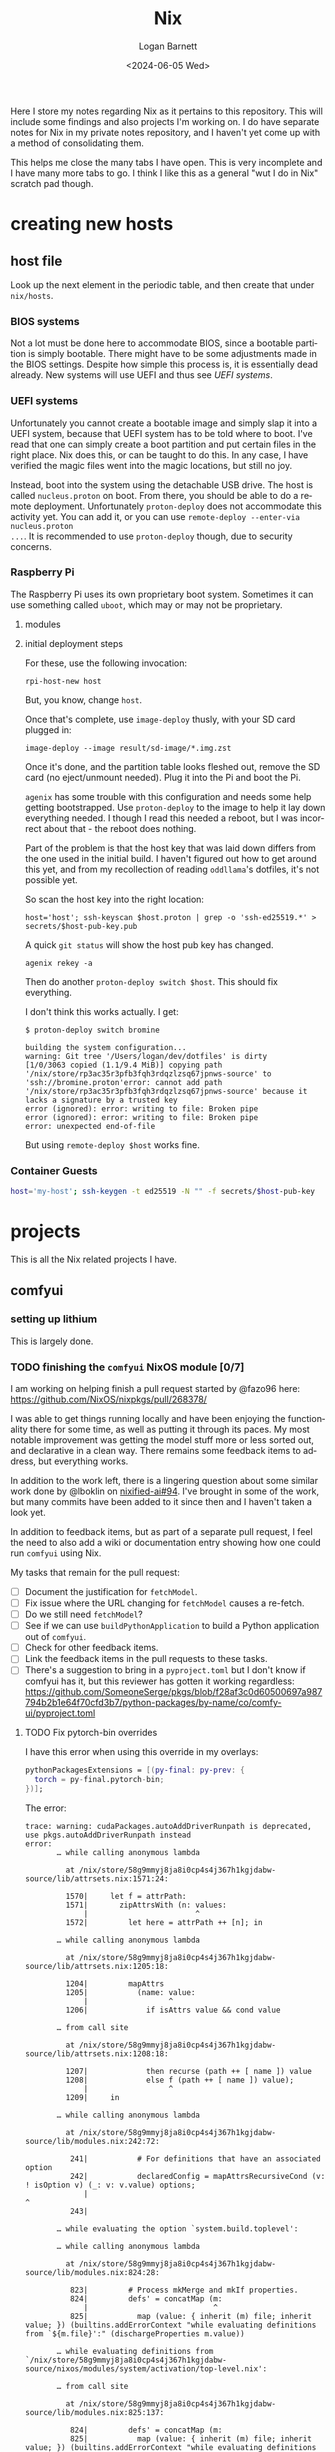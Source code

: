 #+title:     Nix
#+author:    Logan Barnett
#+email:     logustus@gmail.com
#+date:      <2024-06-05 Wed>
#+language:  en
#+file_tags:
#+tags:

Here I store my notes regarding Nix as it pertains to this repository.  This
will include some findings and also projects I'm working on.  I do have separate
notes for Nix in my private notes repository, and I haven't yet come up with a
method of consolidating them.

This helps me close the many tabs I have open.  This is very incomplete and I
have many more tabs to go.  I think I like this as a general "wut I do in Nix"
scratch pad though.

* creating new hosts
** host file

Look up the next element in the periodic table, and then create that under
~nix/hosts~.

*** BIOS systems

Not a lot must be done here to accommodate BIOS, since a bootable partition is
simply bootable.  There might have to be some adjustments made in the BIOS
settings.  Despite how simple this process is, it is essentially dead already.
New systems will use UEFI and thus see [[UEFI systems]].

*** UEFI systems

Unfortunately you cannot create a bootable image and simply slap it into a UEFI
system, because that UEFI system has to be told where to boot.  I've read that
one can simply create a boot partition and put certain files in the right place.
Nix does this, or can be taught to do this.  In any case, I have verified the
magic files went into the magic locations, but still no joy.

Instead, boot into the system using the detachable USB drive.  The host is
called ~nucleus.proton~ on boot.  From there, you should be able to do a remote
deployment.  Unfortunately ~proton-deploy~ does not accommodate this activity
yet.  You can add it, or you can use ~remote-deploy --enter-via nucleus.proton
...~.  It is recommended to use ~proton-deploy~ though, due to security
concerns.

*** Raspberry Pi

The Raspberry Pi uses its own proprietary boot system.  Sometimes it can use
something called ~uboot~, which may or may not be proprietary.

**** modules

**** initial deployment steps

For these, use the following invocation:

#+begin_src shell-script :results none :exports code
rpi-host-new host
#+end_src

But, you know, change ~host~.

Once that's complete, use ~image-deploy~ thusly, with your SD card plugged in:

#+begin_src shell-script :results none :exports code
image-deploy --image result/sd-image/*.img.zst
#+end_src

Once it's done, and the partition table looks fleshed out, remove the SD card
(no eject/unmount needed).  Plug it into the Pi and boot the Pi.

~agenix~ has some trouble with this configuration and needs some help getting
bootstrapped.  Use ~proton-deploy~ to the image to help it lay down everything
needed.  I though I read this needed a reboot, but I was incorrect about that -
the reboot does nothing.

Part of the problem is that the host key that was laid down differs from the one
used in the initial build.  I haven't figured out how to get around this yet,
and from my recollection of reading ~oddllama~'s dotfiles, it's not possible yet.

So scan the host key into the right location:

#+begin_src shell-script :results none :exports code
host='host'; ssh-keyscan $host.proton | grep -o 'ssh-ed25519.*' > secrets/$host-pub-key.pub
#+end_src

A quick ~git status~ will show the host pub key has changed.

#+begin_src shell-script :results none :exports code
agenix rekey -a
#+end_src

Then do another ~proton-deploy switch $host~.  This should fix everything.

I don't think this works actually.  I get:

#+begin_example
$ proton-deploy switch bromine

building the system configuration...
warning: Git tree '/Users/logan/dev/dotfiles' is dirty
[1/0/3063 copied (1.1/9.4 MiB)] copying path '/nix/store/rp3ac35r3pfb3fqh3rdqzlzsq67jpnws-source' to 'ssh://bromine.proton'error: cannot add path '/nix/store/rp3ac35r3pfb3fqh3rdqzlzsq67jpnws-source' because it lacks a signature by a trusted key
error (ignored): error: writing to file: Broken pipe
error (ignored): error: writing to file: Broken pipe
error: unexpected end-of-file
#+end_example

But using ~remote-deploy $host~ works fine.

*** Container Guests

#+begin_src sh :results none :exports code
host='my-host'; ssh-keygen -t ed25519 -N "" -f secrets/$host-pub-key
#+end_src


* projects

This is all the Nix related projects I have.

** comfyui

*** setting up lithium

This is largely done.

*** TODO finishing the =comfyui= NixOS module [0/7]

I am working on helping finish a pull request started by @fazo96 here:
https://github.com/NixOS/nixpkgs/pull/268378/

I was able to get things running locally and have been enjoying the
functionality there for some time, as well as putting it through its paces.  My
most notable improvement was getting the model stuff more or less sorted out,
and declarative in a clean way.  There remains some feedback items to address,
but everything works.

In addition to the work left, there is a lingering question about some similar
work done by @lboklin on [[https://github.com/nixified-ai/flake/pull/94][nixified-ai#94]].  I've brought in some of the work, but
many commits have been added to it since then and I haven't taken a look yet.

In addition to feedback items, but as part of a separate pull request, I feel
the need to also add a wiki or documentation entry showing how one could run
=comfyui= using Nix.

My tasks that remain for the pull request:

+ [ ] Document the justification for =fetchModel=.
+ [ ] Fix issue where the URL changing for =fetchModel= causes a re-fetch.
+ [ ] Do we still need =fetchModel=?
+ [ ] See if we can use =buildPythonApplication= to build a Python application
      out of =comfyui=.
+ [ ] Check for other feedback items.
+ [ ] Link the feedback items in the pull requests to these tasks.
+ [ ] There's a suggestion to bring in a =pyproject.toml= but I don't know if
  comfyui has it, but this reviewer has gotten it working regardless:
  https://github.com/SomeoneSerge/pkgs/blob/f28af3c0d60500697a987794b2b1e64f70cfd3b7/python-packages/by-name/co/comfy-ui/pyproject.toml
**** TODO Fix pytorch-bin overrides

I have this error when using this override in my overlays:

#+begin_src nix :results none
      pythonPackagesExtensions = [(py-final: py-prev: {
        torch = py-final.pytorch-bin;
      })];
#+end_src

The error:

#+begin_example
trace: warning: cudaPackages.autoAddDriverRunpath is deprecated, use pkgs.autoAddDriverRunpath instead
error:
       … while calling anonymous lambda

         at /nix/store/58g9mmyj8ja8i0cp4s4j367h1kgjdabw-source/lib/attrsets.nix:1571:24:

         1570|     let f = attrPath:
         1571|       zipAttrsWith (n: values:
             |                        ^
         1572|         let here = attrPath ++ [n]; in

       … while calling anonymous lambda

         at /nix/store/58g9mmyj8ja8i0cp4s4j367h1kgjdabw-source/lib/attrsets.nix:1205:18:

         1204|         mapAttrs
         1205|           (name: value:
             |                  ^
         1206|             if isAttrs value && cond value

       … from call site

         at /nix/store/58g9mmyj8ja8i0cp4s4j367h1kgjdabw-source/lib/attrsets.nix:1208:18:

         1207|             then recurse (path ++ [ name ]) value
         1208|             else f (path ++ [ name ]) value);
             |                  ^
         1209|     in

       … while calling anonymous lambda

         at /nix/store/58g9mmyj8ja8i0cp4s4j367h1kgjdabw-source/lib/modules.nix:242:72:

          241|           # For definitions that have an associated option
          242|           declaredConfig = mapAttrsRecursiveCond (v: ! isOption v) (_: v: v.value) options;
             |                                                                        ^
          243|

       … while evaluating the option `system.build.toplevel':

       … while calling anonymous lambda

         at /nix/store/58g9mmyj8ja8i0cp4s4j367h1kgjdabw-source/lib/modules.nix:824:28:

          823|         # Process mkMerge and mkIf properties.
          824|         defs' = concatMap (m:
             |                            ^
          825|           map (value: { inherit (m) file; inherit value; }) (builtins.addErrorContext "while evaluating definitions from `${m.file}':" (dischargeProperties m.value))

       … while evaluating definitions from `/nix/store/58g9mmyj8ja8i0cp4s4j367h1kgjdabw-source/nixos/modules/system/activation/top-level.nix':

       … from call site

         at /nix/store/58g9mmyj8ja8i0cp4s4j367h1kgjdabw-source/lib/modules.nix:825:137:

          824|         defs' = concatMap (m:
          825|           map (value: { inherit (m) file; inherit value; }) (builtins.addErrorContext "while evaluating definitions from `${m.file}':" (dischargeProperties m.value))
             |                                                                                                                                         ^
          826|         ) defs;

       … while calling 'dischargeProperties'

         at /nix/store/58g9mmyj8ja8i0cp4s4j367h1kgjdabw-source/lib/modules.nix:896:25:

          895|   */
          896|   dischargeProperties = def:
             |                         ^
          897|     if def._type or "" == "merge" then

       … from call site

         at /nix/store/58g9mmyj8ja8i0cp4s4j367h1kgjdabw-source/nixos/modules/system/activation/top-level.nix:71:12:

           70|   # Replace runtime dependencies
           71|   system = foldr ({ oldDependency, newDependency }: drv:
             |            ^
           72|       pkgs.replaceDependency { inherit oldDependency newDependency drv; }

       … while calling 'foldr'

         at /nix/store/58g9mmyj8ja8i0cp4s4j367h1kgjdabw-source/lib/lists.nix:121:20:

          120|   */
          121|   foldr = op: nul: list:
             |                    ^
          122|     let

       … from call site

         at /nix/store/58g9mmyj8ja8i0cp4s4j367h1kgjdabw-source/lib/lists.nix:128:8:

          127|         else op (elemAt list n) (fold' (n + 1));
          128|     in fold' 0;
             |        ^
          129|

       … while calling 'fold''

         at /nix/store/58g9mmyj8ja8i0cp4s4j367h1kgjdabw-source/lib/lists.nix:124:15:

          123|       len = length list;
          124|       fold' = n:
             |               ^
          125|         if n == len

       … from call site

         at /nix/store/58g9mmyj8ja8i0cp4s4j367h1kgjdabw-source/nixos/modules/system/activation/top-level.nix:68:10:

           67|     then throw "\nFailed assertions:\n${concatStringsSep "\n" (map (x: "- ${x}") failedAssertions)}"
           68|     else showWarnings config.warnings baseSystem;
             |          ^
           69|

       … while calling 'showWarnings'

         at /nix/store/58g9mmyj8ja8i0cp4s4j367h1kgjdabw-source/lib/trivial.nix:867:28:

          866|
          867|   showWarnings = warnings: res: lib.foldr (w: x: warn w x) res warnings;
             |                            ^
          868|

       … from call site

         at /nix/store/58g9mmyj8ja8i0cp4s4j367h1kgjdabw-source/lib/trivial.nix:867:33:

          866|
          867|   showWarnings = warnings: res: lib.foldr (w: x: warn w x) res warnings;
             |                                 ^
          868|

       … while calling 'foldr'

         at /nix/store/58g9mmyj8ja8i0cp4s4j367h1kgjdabw-source/lib/lists.nix:121:20:

          120|   */
          121|   foldr = op: nul: list:
             |                    ^
          122|     let

       … from call site

         at /nix/store/58g9mmyj8ja8i0cp4s4j367h1kgjdabw-source/lib/lists.nix:128:8:

          127|         else op (elemAt list n) (fold' (n + 1));
          128|     in fold' 0;
             |        ^
          129|

       … while calling 'fold''

         at /nix/store/58g9mmyj8ja8i0cp4s4j367h1kgjdabw-source/lib/lists.nix:124:15:

          123|       len = length list;
          124|       fold' = n:
             |               ^
          125|         if n == len

       … while calling anonymous lambda

         at /nix/store/58g9mmyj8ja8i0cp4s4j367h1kgjdabw-source/lib/attrsets.nix:1205:18:

         1204|         mapAttrs
         1205|           (name: value:
             |                  ^
         1206|             if isAttrs value && cond value

       … from call site

         at /nix/store/58g9mmyj8ja8i0cp4s4j367h1kgjdabw-source/lib/attrsets.nix:1208:18:

         1207|             then recurse (path ++ [ name ]) value
         1208|             else f (path ++ [ name ]) value);
             |                  ^
         1209|     in

       … while calling anonymous lambda

         at /nix/store/58g9mmyj8ja8i0cp4s4j367h1kgjdabw-source/lib/modules.nix:242:72:

          241|           # For definitions that have an associated option
          242|           declaredConfig = mapAttrsRecursiveCond (v: ! isOption v) (_: v: v.value) options;
             |                                                                        ^
          243|

       … while evaluating the option `warnings':

       … while calling anonymous lambda

         at /nix/store/58g9mmyj8ja8i0cp4s4j367h1kgjdabw-source/lib/modules.nix:824:28:

          823|         # Process mkMerge and mkIf properties.
          824|         defs' = concatMap (m:
             |                            ^
          825|           map (value: { inherit (m) file; inherit value; }) (builtins.addErrorContext "while evaluating definitions from `${m.file}':" (dischargeProperties m.value))

       … while evaluating definitions from `/nix/store/58g9mmyj8ja8i0cp4s4j367h1kgjdabw-source/nixos/modules/system/boot/systemd.nix':

       … from call site

         at /nix/store/58g9mmyj8ja8i0cp4s4j367h1kgjdabw-source/lib/modules.nix:825:137:

          824|         defs' = concatMap (m:
          825|           map (value: { inherit (m) file; inherit value; }) (builtins.addErrorContext "while evaluating definitions from `${m.file}':" (dischargeProperties m.value))
             |                                                                                                                                         ^
          826|         ) defs;

       … while calling 'dischargeProperties'

         at /nix/store/58g9mmyj8ja8i0cp4s4j367h1kgjdabw-source/lib/modules.nix:896:25:

          895|   */
          896|   dischargeProperties = def:
             |                         ^
          897|     if def._type or "" == "merge" then

       … while calling anonymous lambda

         at /nix/store/58g9mmyj8ja8i0cp4s4j367h1kgjdabw-source/lib/attrsets.nix:1096:10:

         1095|     attrs:
         1096|     map (name: f name attrs.${name}) (attrNames attrs);
             |          ^
         1097|

       … from call site

         at /nix/store/58g9mmyj8ja8i0cp4s4j367h1kgjdabw-source/lib/attrsets.nix:1096:16:

         1095|     attrs:
         1096|     map (name: f name attrs.${name}) (attrNames attrs);
             |                ^
         1097|

       … while calling anonymous lambda

         at /nix/store/58g9mmyj8ja8i0cp4s4j367h1kgjdabw-source/nixos/modules/system/boot/systemd.nix:443:16:

          442|       mapAttrsToList
          443|         (name: service:
             |                ^
          444|           let

       … from call site

         at /nix/store/58g9mmyj8ja8i0cp4s4j367h1kgjdabw-source/nixos/modules/system/boot/systemd.nix:450:16:

          449|             concatLists [
          450|               (optional (type == "oneshot" && (restart == "always" || restart == "on-success"))
             |                ^
          451|                 "Service '${name}.service' with 'Type=oneshot' cannot have 'Restart=always' or 'Restart=on-success'"

       … while calling 'optional'

         at /nix/store/58g9mmyj8ja8i0cp4s4j367h1kgjdabw-source/lib/lists.nix:784:20:

          783|   */
          784|   optional = cond: elem: if cond then [elem] else [];
             |                    ^
          785|

       … while calling anonymous lambda

         at /nix/store/58g9mmyj8ja8i0cp4s4j367h1kgjdabw-source/lib/attrsets.nix:1205:18:

         1204|         mapAttrs
         1205|           (name: value:
             |                  ^
         1206|             if isAttrs value && cond value

       … from call site

         at /nix/store/58g9mmyj8ja8i0cp4s4j367h1kgjdabw-source/lib/attrsets.nix:1208:18:

         1207|             then recurse (path ++ [ name ]) value
         1208|             else f (path ++ [ name ]) value);
             |                  ^
         1209|     in

       … while calling anonymous lambda

         at /nix/store/58g9mmyj8ja8i0cp4s4j367h1kgjdabw-source/lib/modules.nix:242:72:

          241|           # For definitions that have an associated option
          242|           declaredConfig = mapAttrsRecursiveCond (v: ! isOption v) (_: v: v.value) options;
             |                                                                        ^
          243|

       … while evaluating the option `systemd.services.comfyui.serviceConfig':

       … while calling anonymous lambda

         at /nix/store/58g9mmyj8ja8i0cp4s4j367h1kgjdabw-source/lib/modules.nix:824:28:

          823|         # Process mkMerge and mkIf properties.
          824|         defs' = concatMap (m:
             |                            ^
          825|           map (value: { inherit (m) file; inherit value; }) (builtins.addErrorContext "while evaluating definitions from `${m.file}':" (dischargeProperties m.value))

       … while evaluating definitions from `/nix/store/58g9mmyj8ja8i0cp4s4j367h1kgjdabw-source/nixos/modules/system/boot/systemd.nix':

       … from call site

         at /nix/store/58g9mmyj8ja8i0cp4s4j367h1kgjdabw-source/lib/modules.nix:825:137:

          824|         defs' = concatMap (m:
          825|           map (value: { inherit (m) file; inherit value; }) (builtins.addErrorContext "while evaluating definitions from `${m.file}':" (dischargeProperties m.value))
             |                                                                                                                                         ^
          826|         ) defs;

       … while calling 'dischargeProperties'

         at /nix/store/58g9mmyj8ja8i0cp4s4j367h1kgjdabw-source/lib/modules.nix:896:25:

          895|   */
          896|   dischargeProperties = def:
             |                         ^
          897|     if def._type or "" == "merge" then

       … while calling anonymous lambda

         at /nix/store/58g9mmyj8ja8i0cp4s4j367h1kgjdabw-source/lib/attrsets.nix:1205:18:

         1204|         mapAttrs
         1205|           (name: value:
             |                  ^
         1206|             if isAttrs value && cond value

       … from call site

         at /nix/store/58g9mmyj8ja8i0cp4s4j367h1kgjdabw-source/lib/attrsets.nix:1208:18:

         1207|             then recurse (path ++ [ name ]) value
         1208|             else f (path ++ [ name ]) value);
             |                  ^
         1209|     in

       … while calling anonymous lambda

         at /nix/store/58g9mmyj8ja8i0cp4s4j367h1kgjdabw-source/lib/modules.nix:242:72:

          241|           # For definitions that have an associated option
          242|           declaredConfig = mapAttrsRecursiveCond (v: ! isOption v) (_: v: v.value) options;
             |                                                                        ^
          243|

       … while evaluating the option `systemd.services.comfyui.preStart':

       … while calling anonymous lambda

         at /nix/store/58g9mmyj8ja8i0cp4s4j367h1kgjdabw-source/lib/modules.nix:824:28:

          823|         # Process mkMerge and mkIf properties.
          824|         defs' = concatMap (m:
             |                            ^
          825|           map (value: { inherit (m) file; inherit value; }) (builtins.addErrorContext "while evaluating definitions from `${m.file}':" (dischargeProperties m.value))

       … while evaluating definitions from `/nix/store/58g9mmyj8ja8i0cp4s4j367h1kgjdabw-source/nixos/modules/services/web-apps/comfyui.nix':

       … from call site

         at /nix/store/58g9mmyj8ja8i0cp4s4j367h1kgjdabw-source/lib/modules.nix:825:137:

          824|         defs' = concatMap (m:
          825|           map (value: { inherit (m) file; inherit value; }) (builtins.addErrorContext "while evaluating definitions from `${m.file}':" (dischargeProperties m.value))
             |                                                                                                                                         ^
          826|         ) defs;

       … while calling 'dischargeProperties'

         at /nix/store/58g9mmyj8ja8i0cp4s4j367h1kgjdabw-source/lib/modules.nix:896:25:

          895|   */
          896|   dischargeProperties = def:
             |                         ^
          897|     if def._type or "" == "merge" then

       … while evaluating derivation 'comfyui-unstable-2024-04-15'
         whose name attribute is located at /nix/store/58g9mmyj8ja8i0cp4s4j367h1kgjdabw-source/pkgs/stdenv/generic/make-derivation.nix:331:7

       … while evaluating attribute 'installPhase' of derivation 'comfyui-unstable-2024-04-15'

         at /nix/store/58g9mmyj8ja8i0cp4s4j367h1kgjdabw-source/pkgs/by-name/co/comfyui/package.nix:110:3:

          109|
          110|   installPhase = ''
             |   ^
          111|     runHook preInstall

       … from call site

         at /nix/store/58g9mmyj8ja8i0cp4s4j367h1kgjdabw-source/pkgs/by-name/co/comfyui/package.nix:86:16:

           85|
           86|   executable = writers.writeDashBin "comfyui" ''
             |                ^
           87|     cd $out && \

       … while calling 'writeDash'

         at /nix/store/58g9mmyj8ja8i0cp4s4j367h1kgjdabw-source/pkgs/build-support/writers/scripts.nix:233:21:

          232|   #     ''
          233|   writeDash = name: argsOrScript:
             |                     ^
          234|     if lib.isAttrs argsOrScript && ! lib.isDerivation argsOrScript

       … while evaluating derivation 'python3-3.11.9-env'
         whose name attribute is located at /nix/store/58g9mmyj8ja8i0cp4s4j367h1kgjdabw-source/pkgs/stdenv/generic/make-derivation.nix:331:7

       … while evaluating attribute 'passAsFile' of derivation 'python3-3.11.9-env'

         at /nix/store/58g9mmyj8ja8i0cp4s4j367h1kgjdabw-source/pkgs/build-support/trivial-builders/default.nix:69:9:

           68|         inherit buildCommand name;
           69|         passAsFile = [ "buildCommand" ]
             |         ^
           70|           ++ (derivationArgs.passAsFile or [ ]);

       … from call site

         at /nix/store/58g9mmyj8ja8i0cp4s4j367h1kgjdabw-source/pkgs/development/interpreters/python/wrapper.nix:20:13:

           19|   env = let
           20|     paths = requiredPythonModules (extraLibs ++ [ python ] ) ;
             |             ^
           21|     pythonPath = "${placeholder "out"}/${python.sitePackages}";

       … while calling 'requiredPythonModules'

         at /nix/store/58g9mmyj8ja8i0cp4s4j367h1kgjdabw-source/pkgs/development/interpreters/python/python-packages-base.nix:54:27:

           53|   # Get list of required Python modules given a list of derivations.
           54|   requiredPythonModules = drvs: let
             |                           ^
           55|     modules = lib.filter hasPythonModule drvs;

       … while calling anonymous lambda

         at /nix/store/58g9mmyj8ja8i0cp4s4j367h1kgjdabw-source/lib/lists.nix:1793:25:

         1792|   */
         1793|   unique = foldl' (acc: e: if elem e acc then acc else acc ++ [ e ]) [];
             |                         ^
         1794|

       … while evaluating derivation 'python3.11-torchaudio-2.3.1'
         whose name attribute is located at /nix/store/58g9mmyj8ja8i0cp4s4j367h1kgjdabw-source/pkgs/stdenv/generic/make-derivation.nix:331:7

       … while evaluating attribute 'TORCH_CUDA_ARCH_LIST' of derivation 'python3.11-torchaudio-2.3.1'

         at «none»:0: (source not available)

       … while calling anonymous lambda

         at /nix/store/58g9mmyj8ja8i0cp4s4j367h1kgjdabw-source/pkgs/stdenv/generic/make-derivation.nix:576:11:

          575|     mapAttrs
          576|       (n: v: assert assertMsg (isString v || isBool v || isInt v || isDerivation v)
             |           ^
          577|         "The ‘env’ attribute set can only contain derivation, string, boolean or integer attributes. The ‘${n}’ attribute is of type ${builtins.typeOf v}."; v)

       … from call site

         at /nix/store/58g9mmyj8ja8i0cp4s4j367h1kgjdabw-source/pkgs/stdenv/generic/make-derivation.nix:576:21:

          575|     mapAttrs
          576|       (n: v: assert assertMsg (isString v || isBool v || isInt v || isDerivation v)
             |                     ^
          577|         "The ‘env’ attribute set can only contain derivation, string, boolean or integer attributes. The ‘${n}’ attribute is of type ${builtins.typeOf v}."; v)

       … while calling 'assertMsg'

         at /nix/store/58g9mmyj8ja8i0cp4s4j367h1kgjdabw-source/lib/asserts.nix:41:5:

           40|     pred:
           41|     msg:
             |     ^
           42|     pred || builtins.throw msg;

       error: attribute 'cudaCapabilities' missing

       at /nix/store/58g9mmyj8ja8i0cp4s4j367h1kgjdabw-source/pkgs/development/python-modules/torchaudio/default.nix:100:56:

           99|   env = {
          100|     TORCH_CUDA_ARCH_LIST = "${lib.concatStringsSep ";" torch.cudaCapabilities}";
             |                                                        ^
          101|   };
#+end_example

I'm trying a pytorch build once again (getting away from the cachix stuff would
be great.

** ldap

https://nixos.wiki/wiki/OpenLDAP

*** [2024-06-08 Sat]

I have =nickel= building.  I was dumbly copying over the =.zst= file which can
never boot because it's a compressed archive.  After decompressing it, I was
able to boot =nickel= just fine.  Questions remain on how I got it to that
state, and what purpose exists for all the other fancy stuff I have found
regarding Raspberry Pi and Nix.

My knowledge about LDAP is weak.  I've had trouble setting it up, and I've been
copying examples from the NixOS Wiki in hopes of making things work.  So far the
snippets are not working because the =options= validation is failing - it's not
even getting to LDAP yet.  This is while declaring the password policy for LDAP.
The current error is:

#+begin_example
       error: A definition for option `services.openldap.settings.children."olcDatabase={1}mdb".attrs."olcOverlay={2}ppolicy"' is not of type `(LDAP value - either a string, or an attrset containing
       `path` or `base64` for included
       values or base-64 encoded values respectively.
       ) or list of (LDAP value - either a string, or an attrset containing
       `path` or `base64` for included
       values or base-64 encoded values respectively.
       )'. Definition values:
       - In `/nix/store/v24qicc8f4h1xafv4qzbn49crg6h2nvb-source/flake.nix':
           {
             attrs = {
               objectClass = [
                 "olcOverlayConfig"
                 "olcPPolicyConfig"
           ...
#+end_example

And the code for that is:

#+begin_src nix :results none
          "olcOverlay={2}ppolicy".attrs = {
            objectClass = [ "olcOverlayConfig" "olcPPolicyConfig" "top" ];
            olcOverlay = "{2}ppolicy";
            olcPPolicyHashCleartext = "TRUE";
          };
#+end_src

Put in greater context:

#+begin_src nix :results none
  services.openldap = {
    enable = true;
    urlList = [
      "ldaps:///"
    ];
    declarativeContents = {
      "dc=proton,dc=org" = ''
      ...
          '';
    };
    settings = {
      attrs = {
        # ...
      };
      children = {
        "cn=schema".includes = [
          "${pkgs.openldap}/etc/schema/core.ldif"
          "${pkgs.openldap}/etc/schema/cosine.ldif"
          "${pkgs.openldap}/etc/schema/inetorgperson.ldif"
        ];
        "olcDatabase={1}mdb".attrs = {
          objectClass = [ "olcDatabaseConfig" "olcMdbConfig" ];
          olcDatabase = "{1}mdb";
          olcDbDirectory = "/var/lib/openldap/data";
          olcSuffix = "dc=proton,dc=org";
          /* your admin account, do not use writeText on a production system */
          olcRootDN = "cn=admin,dc=proton,dc=org";
          # Untested.  Should work but no run done yet.
          olcRootPW.path = config.age.secrets.ldap-root-pass.path;
          olcAccess = [
            /* custom access rules for userPassword attributes */
            ''{0}to attrs=userPassword
                by self write
                by anonymous auth
                by * none''
            /* allow read on anything else */
            ''{1}to *
                by * read''
          ];

          # TODO: This doesn't validate in Nix for some reason.  Need to
          # investigate.
          "olcOverlay={2}ppolicy".attrs = {
            objectClass = [ "olcOverlayConfig" "olcPPolicyConfig" "top" ];
            olcOverlay = "{2}ppolicy";
            olcPPolicyHashCleartext = "TRUE";
          };

          "olcOverlay={3}memberof".attrs = {
            objectClass = [ "olcOverlayConfig" "olcMemberOf" "top" ];
            olcOverlay = "{3}memberof";
            olcMemberOfRefInt = "TRUE";
            olcMemberOfDangling = "ignore";
            olcMemberOfGroupOC = "groupOfNames";
            olcMemberOfMemberAD = "member";
            olcMemberOfMemberOfAD = "memberOf";
          };

          "olcOverlay={4}refint".attrs = {
            objectClass = [ "olcOverlayConfig" "olcRefintConfig" "top" ];
            olcOverlay = "{4}refint";
            olcRefintAttribute = "memberof member manager owner";
          };
        };
      };
    };
  };
#+end_src

This makes me wonder if this stuff is actually recursively nested even though
the =settings= declaration in =nixpkgs=' =openldap.nix= suggests otherwise.

I have found no tickets in =nixpkgs= yet.

Upon further reading for the OpenLDAP Nix Wiki page, I can see this is not
placed correctly.  The =ppolicy= and other sections must be under
=olcDatabase={1}mdb=.  I have applied the edits but cannot test it yet.

*** [2024-06-05 Wed]

I want to run LDAP on =nickel=, which is a Raspberry Pi version 4 model B.  I
have built for the 3 or 4 before with great success (see my Nix Adventures blog
post).  However it hasn't been building lately due to things moving around.  So
I have some work via [[raspberry pi builds]] that I need to complete first.

There is a big deprecated section I copied unwittingly.

** raspberry pi
*** TODO raspberry pi builds via =raspberry-pi-nix=

#+begin_src shell :results none
nix build '.#nixosConfigurations.cobalt-pi.config.system.build.sdImage' --system 'aarch64-linux' --no-eval-cache
#+end_src

[[https://github.com/NixOS/nixpkgs/issues/260754][nixpkgs#260754]] led me to using =rasbperry-pi-nix= for building Raspberry Pi
images.  I would like to tie that in with =nixos-generators= if at all
reasonable.

Example of =raspberry-pi-nix=:
https://github.com/tstat/raspberry-pi-nix-example/blob/master/flake.nix

The documentation on the [[https://wiki.nixos.org/wiki/NixOS_on_ARM/Raspberry_Pi][official Wiki for Raspberry Pi]] is outdated, as is
typical.  I might want to update it when I get everything working.

Out of the box, =raspberry-pi-nix= didn't work for me.  I filed
[[https://github.com/tstat/raspberry-pi-nix/issues/17][raspberry-pi-nix#17]] for the issue I was having with patches to the kernel not
applying properly.  I have since then done a lot of pinning on my flake inputs,
and now it's building.  I don't have success yet, but it's still going after
5-ish hours - I am well past the patching phase.  I've closed out the ticket
with those notes.

From that ticket, @tstat did show me how to do this to look at a derivation's
output metadata:

#+begin_src shell :results none
nix derivation show '.#nixosConfigurations.nickel.config.boot.kernelPackages.kernel'
#+end_src


I tried using the Cachix builds, but couldn't get them to work.  It's not
obvious how to debug it.  The [[https://docs.cachix.org/faq#why-is-nix-not-picking-up-on-any-of-the-pre-built-artifacts][Cachix FAQ]] has some things to try there but
nothing seemed to work for me.  I couldn't get the [[https://nix.dev/guides/troubleshooting.html#how-to-force-nix-to-re-check-if-something-exists-in-the-binary-cache][negative caching]] to work (as
in it just seemed to do nothing).  The [[https://discourse.nixos.org/t/nix-rebuilds-instead-of-downloading-from-substituters/11928/8][Cachix folks seem eager to help]] with
this, but I just haven't pursued that yet.

When building an older version, I ran into a "NAR mismatch".  =raspberry-pi-nix=
is pinned to [[https://github.com/raspberrypi/linux/tree/stable_20231123][raspberrypi/linux#stable_20231123]].  I don't know why this is.  I
did find @lilyball ran into that same issue with [[https://github.com/tstat/raspberry-pi-nix/issues/2][raspberry-pi-nix#2]] building on
=aarch64-darwin=.  I'd run into it there too.  She moved her =/nix= partition to
case-sensitive APFS.  I asked and she said she moved everything to a new
partition, and replaced the old partition with the new.  Some folks have done
this via a [[https://github.com/cr/MacCaseSensitiveConversion][Time Machine backup and restore]].  Rightly, @lilyball [[https://github.com/NixOS/nix/issues/2415#issuecomment-1574731526][asked in
nix#2415]] if we can't just make that the default since APFS is the default
filesystem for Nix nowadays.  There is no reply yet.  Other possible reasons for
a NAR mismatch is Flake inputs using =follows= improperly/inconsistently, or the
lock file being borked per [[https://github.com/NixOS/nix/issues/6061][nix#6061]].  There is some [[https://github.com/NixOS/nix/issues/10649][prior work]] on preventing
mismatches, but I don't think this is what's affecting me.

I'd tried less extreme options.  Building via =linux-builder= directly didn't
work, because =linux-builder= is a slimmed down NixOS, and isn't a fully
operational NixOS VM.  I can't run =nix build= or =nixos-rebuild switch=.

+ The original =tstat= repository: https://github.com/tstat/raspberry-pi-nix
+ My fork: https://github.com/LoganBarnett/raspberry-pi-nix
+ Someone's notes on building for the Raspberry Pi with Nix:
  https://github.com/lucernae/nixos-pi
+ [[https://app.cachix.org/cache/raspberry-pi-nix#pins][Pins of the kernel on cachix]] - note that it's just one, and it's older than
  what's on =master=.
+ [[https://nixos.wiki/wiki/Linux_kernel][NixOS wiki on the Linux kernel]] - This shows how to set the kernel.  Notably:
  #+begin_src nix :results none
  boot.kernelPackages = pkgs.linuxPackages_latest;
  #+end_src

My build of the kernel on =lithium= has been running for over 24 hours...

*** TODO raspberry pi builds via =nixos-generators=

**** [2024-06-05 Wed]

#+begin_src shell :results none
nix build '.#cobalt-nixos-generate' --system 'aarch64-linux' --no-eval-cache
#+end_src

Date is guessed - this is the earliest entry.

I'm paused on this in favor of [[raspberry pi builds via =raspberry-pi-nix=]].

https://github.com/nix-community/nixos-generators

This is mostly a light wrapper about images in =nixpkgs= that allow directly
building images.  I don't quite understand why this is needed and one cannot
build directly via =nixpkgs=.

This is a GitHub [[https://github.com/search?q=path%3A*.nix+formatConfigs&type=code][search of other people using =formatConfigs=]].

[[https://github.com/nix-community/nixos-generators/pull/203][nixos-generators#203]] simplifies the building of Raspberry Pi images by removing
all of the local configuration and instead leaning on what's in =nixpkgs=, since
it's being handled there now.  Unfortunately =sd-aarch64= has recently been
migrated to just be an SD card for =aarch64= in a general sense, and now there's
=sd-aarch64-raspberrypi= file/image for Raspberry Pi but =nixos-generators= has
not followed it.  I have been trying to make this work via =formatConfigs= but I
had some trouble with it.  Eventually I found out that the identifiers like
=sdImage= are hard coded somewhere.  I don't know why or where, but I feel this
should be documented in =nixos-generators= and I would like contribute to this.

I think =customFormats= is the old way of doing this.  There is an [[https://discourse.nixos.org/t/using-nixos-generators-in-a-flake-with-customformats/35115/7][example of it
in Discourse]].

[[https://github.com/nix-community/nixos-generators/issues/168][nixos-generators#168]] remains as an issue - I noticed both the
=sd-aarch64-installer= and =sd-aarch64= both refer to the same =nixpkgs= entity
(file/module?).  Because of this, it seems like there's no difference between
the two.  Some of the work I was thinking about contributing might relate to
this.  The findings of the last comment are now outdated because of the move to
=sd-aarch-raspberrypi= et. al,.

One thing I haven't tried in this journey is looking at image compression.  I've
seen mention (link?) that the image needs to be decompressed - I don't want to
just =dd= a =zst= file over to the SD card.  There's something that can be done
to emit a raw image, but I don't know what it is - I think there is a mechanism
for it.  I believe most of my tests were done against =zst=, which would render
virtually all of my testing here invalid.

**** [2024-06-10 Mon]

I continue to run into this issue:

#+begin_example
error: Package ‘linux-6.1.63-stable_20231123’ in /nix/store/v24qicc8f4h1xafv4qzbn49crg6h2nvb-source/pkgs/os-specific/linux/kernel/linux-rpi.nix:9 is not available on the requested hostPlatform:
         hostPlatform.config = "aarch64-unknown-linux-gnu"
         package.meta.platforms = [
           "armv7a-darwin"
           "armv5tel-linux"
           "armv6l-linux"
           "armv7a-linux"
           "armv7l-linux"
           "armv6l-netbsd"
           "armv7a-netbsd"
           "armv7l-netbsd"
           "arm-none"
           "armv6l-none"
         ]
         package.meta.badPlatforms = [ ]
       , refusing to evaluate.

       a) To temporarily allow packages that are unsupported for this system, you can use an environment variable
          for a single invocation of the nix tools.

            $ export NIXPKGS_ALLOW_UNSUPPORTED_SYSTEM=1

          Note: When using `nix shell`, `nix build`, `nix develop`, etc with a flake,
                then pass `--impure` in order to allow use of environment variables.

       b) For `nixos-rebuild` you can set
         { nixpkgs.config.allowUnsupportedSystem = true; }
       in configuration.nix to override this.

       c) For `nix-env`, `nix-build`, `nix-shell` or any other Nix command you can add
         { allowUnsupportedSystem = true; }
       to ~/.config/nixpkgs/config.nix.
#+end_example

This is the case when using the following invocation:

#+begin_example
nix build '.#cobalt-nixos-generate' --system 'aarch64-linux' --no-eval-cache
#+end_example

I've tried excluding all modules, but still no joy.  I don't know if the
builders are setup properly at all.  I don't know how to test it.  I used to be
able to see it about 6 months ago, but not anymore.  That this is the same exact
issue with =raspberry-pi-nix= and even the _standard_ means of doing this makes
me think that my builders are not working at all.  But also there could be other
issues going on with the kernel package.

*** TODO raspberry pi builds to =zstd=

I don't know how these builds were working.  One of the above perhaps?  This
emits an image in =zstd= format.  I've been using =dd= on that file directly,
like an idiot.  If I decompress that file and then copy it, well, it just works!
So how did I do that?  And can I use that method and document it down the road?

Some issues I've had:

1. When trying out =nixos-generators=, I now run into an issue where
   =linux-builder= won't build the image due to =uboot= not building for
   =armv7l-linux= (the target I should use for the Pi, I guess) - it wants
   =armv6l-linux=.  But I'm supposed to use =armv7l-linux= I think?
2. the issue something up with supported build platforms / =qemu= emulation.  I
   think I've moved past that mostly, onto the specific =uboot= issue above.

I don't know how this image got emitted, what its hardware support looks like,
and if there's anything additional I will want to do with it.  I suppose if I
can do a pure =nixpkgs= setup then all the work going into =nixos-generators=
and =raspberry-pi-nix= must do something _extra_, right?  Or is it just a bunch
of people working on the same problems but not coordinating with each other?  My
experience with my own open source work indicates it _might_ be the latter, but
also me doing things incorrectly is a constant factor in every problem I run
into.

** TODO =percol= doesn't consistently build

Something about the dependencies coming from pypi.

** secrets
*** TODO =agenix-rekey= automatic self-signed TLS CA and leaf certificates

I have some promising progress here for contributing back into =agenix-rekey=.
See [[./nixos-modules/secrets.nix]] for details.

*** TODO help error message for =agenix-rekey= if =agenix= is incorrectly included

I said I would work on this per my two tickets I filed.

*** TODO look into a =security.pki.extraTrustedCertificates= in =nix-darwin= [0/2]
**** TODO fix my work machine always prompts for a password

Using the command line invocation to add the trust (see [[./darwin.nix]]), a
password prompt always comes up.  This doesn't happen on my personal.  What's
the difference?  More importantly: Can we avoid it?
**** TODO NixOS module for =nix-darwin=

I need to check if this exists already, but I don't think it does.
*** external CA

Get a domain for public hosting.  Get a wildcard certificate probably, because I
just don't want to mess with it.

** mail server

A long way away, but I want this done too.  I was going to use some pre-built
mail server image (I forgot the name), but now that I'm on the Nix boat, I want
it in Nix.
** octoprint
*** Ender 3 Pro

Convert this to Nix.  Currently uses OctoPrint.

=argon.proton= is the current host.

*** laser engraver

Convert this to Nix.  Currently uses OctoPrint with a plugin.

** wireguard

*** replace old host

It's been down for some time.  I want to spin up a new copy entirely.

*** Japan bridge

This is a Pi I send home to the Japan family to setup a regional bridge between
this network and theirs.
** nextcloud

Migrate my existing nextcloud to a Nix based one.  =silicon.proton= is the
current host.

** gitea

Yes please.  This is =cobalt= I think.

** incremental backups

Oh boy this is going to be its own project probably.

* Nix

** Generations

*** List generations

#+begin_src sh :results output drawer :exports code :tangle no
# Alas, this isn't supported yet: https://github.com/NixOS/nix/pull/6911
export NO_COLOR=1
nix profile history --profile /nix/var/nix/profiles/system
#+end_src

#+RESULTS:
:results:
Version [1m113[0m (2024-03-04):
  No changes.

Version [1m114[0m (2024-03-07) <- 113:
  No changes.

Version [1m115[0m (2024-03-07) <- 114:
  No changes.

Version [1m116[0m (2024-03-07) <- 115:
  No changes.

Version [1m117[0m (2024-03-07) <- 116:
  No changes.

Version [1m118[0m (2024-03-20) <- 117:
  No changes.

Version [1m119[0m (2024-03-31) <- 118:
  No changes.

Version [1m120[0m (2024-03-31) <- 119:
  No changes.

Version [1m121[0m (2024-03-31) <- 120:
  No changes.

Version [1m122[0m (2024-03-31) <- 121:
  No changes.

Version [1m123[0m (2024-03-31) <- 122:
  No changes.

Version [1m124[0m (2024-04-02) <- 123:
  No changes.

Version [1m125[0m (2024-04-02) <- 124:
  No changes.

Version [1m126[0m (2024-04-05) <- 125:
  No changes.

Version [1m127[0m (2024-05-14) <- 126:
  No changes.

Version [1m128[0m (2024-05-14) <- 127:
  No changes.

Version [1m129[0m (2024-05-14) <- 128:
  No changes.

Version [1m130[0m (2024-05-15) <- 129:
  No changes.

Version [1m131[0m (2024-05-15) <- 130:
  No changes.

Version [1m132[0m (2024-05-15) <- 131:
  No changes.

Version [1m133[0m (2024-05-15) <- 132:
  No changes.

Version [1m134[0m (2024-05-15) <- 133:
  No changes.

Version [1m135[0m (2024-05-15) <- 134:
  No changes.

Version [1m136[0m (2024-05-18) <- 135:
  No changes.

Version [1m137[0m (2024-05-21) <- 136:
  No changes.

Version [1m138[0m (2024-05-21) <- 137:
  No changes.

Version [1m139[0m (2024-05-21) <- 138:
  No changes.

Version [1m140[0m (2024-05-21) <- 139:
  No changes.

Version [1m141[0m (2024-05-21) <- 140:
  No changes.

Version [1m142[0m (2024-05-21) <- 141:
  No changes.

Version [1m143[0m (2024-05-21) <- 142:
  No changes.

Version [1m144[0m (2024-05-22) <- 143:
  No changes.

Version [1m145[0m (2024-05-22) <- 144:
  No changes.

Version [1m146[0m (2024-05-22) <- 145:
  No changes.

Version [1m147[0m (2024-05-22) <- 146:
  No changes.

Version [1m148[0m (2024-05-22) <- 147:
  No changes.

Version [1m149[0m (2024-05-23) <- 148:
  No changes.

Version [1m150[0m (2024-05-23) <- 149:
  No changes.

Version [1m151[0m (2024-05-23) <- 150:
  No changes.

Version [1m152[0m (2024-05-23) <- 151:
  No changes.

Version [1m153[0m (2024-05-23) <- 152:
  No changes.

Version [1m154[0m (2024-05-23) <- 153:
  No changes.

Version [1m155[0m (2024-05-23) <- 154:
  No changes.

Version [1m156[0m (2024-05-23) <- 155:
  No changes.

Version [1m157[0m (2024-05-23) <- 156:
  No changes.

Version [1m158[0m (2024-05-23) <- 157:
  No changes.

Version [1m159[0m (2024-05-23) <- 158:
  No changes.

Version [1m160[0m (2024-05-23) <- 159:
  No changes.

Version [1m161[0m (2024-05-23) <- 160:
  No changes.

Version [1m162[0m (2024-05-26) <- 161:
  No changes.

Version [1m163[0m (2024-05-26) <- 162:
  No changes.

Version [1m164[0m (2024-05-27) <- 163:
  No changes.

Version [1m165[0m (2024-05-27) <- 164:
  No changes.

Version [1m166[0m (2024-05-27) <- 165:
  No changes.

Version [1m167[0m (2024-05-27) <- 166:
  No changes.

Version [1m168[0m (2024-05-27) <- 167:
  No changes.

Version [1m169[0m (2024-05-27) <- 168:
  No changes.

Version [1m170[0m (2024-05-27) <- 169:
  No changes.

Version [1m171[0m (2024-05-27) <- 170:
  No changes.

Version [1m172[0m (2024-05-27) <- 171:
  No changes.

Version [1m173[0m (2024-05-27) <- 172:
  No changes.

Version [1m174[0m (2024-05-27) <- 173:
  No changes.

Version [1m175[0m (2024-05-27) <- 174:
  No changes.

Version [1m176[0m (2024-05-27) <- 175:
  No changes.

Version [1m177[0m (2024-05-27) <- 176:
  No changes.

Version [1m178[0m (2024-05-27) <- 177:
  No changes.

Version [1m179[0m (2024-05-27) <- 178:
  No changes.

Version [1m180[0m (2024-05-28) <- 179:
  No changes.

Version [1m181[0m (2024-05-28) <- 180:
  No changes.

Version [1m182[0m (2024-05-28) <- 181:
  No changes.

Version [1m183[0m (2024-05-28) <- 182:
  No changes.

Version [1m184[0m (2024-05-28) <- 183:
  No changes.

Version [1m185[0m (2024-05-28) <- 184:
  No changes.

Version [1m186[0m (2024-05-28) <- 185:
  No changes.

Version [1m187[0m (2024-05-31) <- 186:
  No changes.

Version [1m188[0m (2024-05-31) <- 187:
  No changes.

Version [1m189[0m (2024-05-31) <- 188:
  No changes.

Version [1m190[0m (2024-06-02) <- 189:
  No changes.

Version [1m191[0m (2024-06-02) <- 190:
  No changes.

Version [1m192[0m (2024-06-02) <- 191:
  No changes.

Version [1m193[0m (2024-06-03) <- 192:
  No changes.

Version [1m194[0m (2024-06-03) <- 193:
  No changes.

Version [1m195[0m (2024-06-03) <- 194:
  No changes.

Version [1m196[0m (2024-06-06) <- 195:
  No changes.

Version [1m197[0m (2024-06-06) <- 196:
  No changes.

Version [1m198[0m (2024-06-06) <- 197:
  No changes.

Version [1m199[0m (2024-06-06) <- 198:
  No changes.

Version [1m200[0m (2024-06-07) <- 199:
  No changes.

Version [1m201[0m (2024-06-07) <- 200:
  No changes.

Version [1m202[0m (2024-06-07) <- 201:
  No changes.

Version [1m203[0m (2024-06-07) <- 202:
  No changes.

Version [1m204[0m (2024-06-07) <- 203:
  No changes.

Version [1m205[0m (2024-06-07) <- 204:
  No changes.

Version [1m206[0m (2024-06-10) <- 205:
  No changes.

Version [1m207[0m (2024-06-10) <- 206:
  No changes.

Version [1m208[0m (2024-06-10) <- 207:
  No changes.

Version [1m209[0m (2024-06-10) <- 208:
  No changes.

Version [1m210[0m (2024-06-11) <- 209:
  No changes.

Version [1m211[0m (2024-06-14) <- 210:
  No changes.

Version [1m212[0m (2024-06-14) <- 211:
  No changes.

Version [1m213[0m (2024-06-14) <- 212:
  No changes.

Version [1m214[0m (2024-06-18) <- 213:
  No changes.

Version [1m215[0m (2024-06-22) <- 214:
  No changes.

Version [1m216[0m (2024-06-29) <- 215:
  No changes.

Version [1m217[0m (2024-06-29) <- 216:
  No changes.

Version [1m218[0m (2024-06-29) <- 217:
  No changes.

Version [1m219[0m (2024-06-29) <- 218:
  No changes.

Version [1m220[0m (2024-06-29) <- 219:
  No changes.

Version [1m221[0m (2024-06-29) <- 220:
  No changes.

Version [1m222[0m (2024-06-29) <- 221:
  No changes.

Version [1m223[0m (2024-06-29) <- 222:
  No changes.

Version [1m224[0m (2024-06-29) <- 223:
  No changes.

Version [1m225[0m (2024-06-29) <- 224:
  No changes.

Version [1m226[0m (2024-06-29) <- 225:
  No changes.

Version [1m227[0m (2024-06-30) <- 226:
  No changes.

Version [1m228[0m (2024-07-03) <- 227:
  No changes.

Version [1m229[0m (2024-07-03) <- 228:
  No changes.

Version [1m230[0m (2024-07-03) <- 229:
  No changes.

Version [1m231[0m (2024-07-03) <- 230:
  No changes.

Version [1m232[0m (2024-07-03) <- 231:
  No changes.

Version [1m233[0m (2024-07-03) <- 232:
  No changes.

Version [1m234[0m (2024-07-04) <- 233:
  No changes.

Version [1m235[0m (2024-07-04) <- 234:
  No changes.

Version [1m236[0m (2024-07-04) <- 235:
  No changes.

Version [1m237[0m (2024-07-04) <- 236:
  No changes.

Version [1m238[0m (2024-07-04) <- 237:
  No changes.

Version [1m239[0m (2024-07-06) <- 238:
  No changes.

Version [1m240[0m (2024-07-06) <- 239:
  No changes.

Version [1m241[0m (2024-07-09) <- 240:
  No changes.

Version [1m242[0m (2024-07-09) <- 241:
  No changes.

Version [1m243[0m (2024-07-10) <- 242:
  No changes.

Version [1m244[0m (2024-07-14) <- 243:
  No changes.

Version [1m245[0m (2024-07-24) <- 244:
  No changes.

Version [1m246[0m (2024-07-24) <- 245:
  No changes.

Version [1m247[0m (2024-07-24) <- 246:
  No changes.

Version [1m248[0m (2024-07-24) <- 247:
  No changes.

Version [1m249[0m (2024-07-24) <- 248:
  No changes.

Version [1m250[0m (2024-08-09) <- 249:
  No changes.

Version [1m251[0m (2024-08-10) <- 250:
  No changes.

Version [1m252[0m (2024-08-13) <- 251:
  No changes.

Version [1m253[0m (2024-08-13) <- 252:
  No changes.

Version [1m254[0m (2024-08-21) <- 253:
  No changes.

Version [1m255[0m (2024-08-24) <- 254:
  No changes.

Version [1m256[0m (2024-08-24) <- 255:
  No changes.

Version [1m257[0m (2024-08-24) <- 256:
  No changes.

Version [1m258[0m (2024-08-28) <- 257:
  No changes.

Version [1m259[0m (2024-08-29) <- 258:
  No changes.

Version [1m260[0m (2024-08-31) <- 259:
  No changes.

Version [1m261[0m (2024-09-03) <- 260:
  No changes.

Version [1m262[0m (2024-09-03) <- 261:
  No changes.

Version [1m263[0m (2024-09-03) <- 262:
  No changes.

Version [1m264[0m (2024-09-03) <- 263:
  No changes.

Version [1m265[0m (2024-09-03) <- 264:
  No changes.

Version [1m266[0m (2024-09-03) <- 265:
  No changes.

Version [1m267[0m (2024-09-03) <- 266:
  No changes.

Version [1m268[0m (2024-09-03) <- 267:
  No changes.

Version [1m269[0m (2024-09-03) <- 268:
  No changes.

Version [1m270[0m (2024-09-03) <- 269:
  No changes.

Version [1m271[0m (2024-09-03) <- 270:
  No changes.

Version [1m272[0m (2024-09-03) <- 271:
  No changes.

Version [1m273[0m (2024-09-04) <- 272:
  No changes.

Version [1m274[0m (2024-09-05) <- 273:
  No changes.

Version [1m275[0m (2024-09-05) <- 274:
  No changes.

Version [1m276[0m (2024-09-05) <- 275:
  No changes.

Version [1m277[0m (2024-09-05) <- 276:
  No changes.

Version [1m278[0m (2024-09-05) <- 277:
  No changes.

Version [1m279[0m (2024-09-05) <- 278:
  No changes.

Version [1m280[0m (2024-09-05) <- 279:
  No changes.

Version [1m281[0m (2024-09-05) <- 280:
  No changes.

Version [1m282[0m (2024-09-05) <- 281:
  No changes.

Version [1m283[0m (2024-09-05) <- 282:
  No changes.

Version [1m284[0m (2024-09-05) <- 283:
  No changes.

Version [1m285[0m (2024-09-05) <- 284:
  No changes.

Version [1m286[0m (2024-09-05) <- 285:
  No changes.

Version [1m287[0m (2024-09-05) <- 286:
  No changes.

Version [1m288[0m (2024-09-05) <- 287:
  No changes.

Version [1m289[0m (2024-09-05) <- 288:
  No changes.

Version [1m290[0m (2024-09-05) <- 289:
  No changes.

Version [1m291[0m (2024-09-05) <- 290:
  No changes.

Version [1m292[0m (2024-09-06) <- 291:
  No changes.

Version [1m293[0m (2024-09-06) <- 292:
  No changes.

Version [1m294[0m (2024-09-06) <- 293:
  No changes.

Version [1m295[0m (2024-09-06) <- 294:
  No changes.

Version [1m296[0m (2024-09-06) <- 295:
  No changes.

Version [1m297[0m (2024-09-06) <- 296:
  No changes.

Version [1m298[0m (2024-09-06) <- 297:
  No changes.

Version [1m299[0m (2024-09-06) <- 298:
  No changes.

Version [1m300[0m (2024-09-06) <- 299:
  No changes.

Version [1m301[0m (2024-09-06) <- 300:
  No changes.

Version [1m302[0m (2024-09-06) <- 301:
  No changes.

Version [1m303[0m (2024-09-06) <- 302:
  No changes.

Version [1m304[0m (2024-09-06) <- 303:
  No changes.

Version [1m305[0m (2024-09-06) <- 304:
  No changes.

Version [1m306[0m (2024-09-06) <- 305:
  No changes.

Version [1m307[0m (2024-09-06) <- 306:
  No changes.

Version [1m308[0m (2024-09-06) <- 307:
  No changes.

Version [1m309[0m (2024-09-06) <- 308:
  No changes.

Version [1m310[0m (2024-09-06) <- 309:
  No changes.

Version [1m311[0m (2024-09-06) <- 310:
  No changes.

Version [1m312[0m (2024-09-06) <- 311:
  No changes.

Version [1m313[0m (2024-09-06) <- 312:
  No changes.

Version [1m314[0m (2024-09-06) <- 313:
  No changes.

Version [1m315[0m (2024-09-06) <- 314:
  No changes.

Version [1m316[0m (2024-09-06) <- 315:
  No changes.

Version [1m317[0m (2024-09-06) <- 316:
  No changes.

Version [1m318[0m (2024-09-06) <- 317:
  No changes.

Version [1m319[0m (2024-09-06) <- 318:
  No changes.

Version [1m320[0m (2024-09-06) <- 319:
  No changes.

Version [1m321[0m (2024-09-06) <- 320:
  No changes.

Version [1m322[0m (2024-09-06) <- 321:
  No changes.

Version [1m323[0m (2024-09-06) <- 322:
  No changes.

Version [1m324[0m (2024-09-06) <- 323:
  No changes.

Version [1m325[0m (2024-09-06) <- 324:
  No changes.

Version [1m326[0m (2024-09-06) <- 325:
  No changes.

Version [1m327[0m (2024-09-06) <- 326:
  No changes.

Version [1m328[0m (2024-09-06) <- 327:
  No changes.

Version [1m329[0m (2024-09-06) <- 328:
  No changes.

Version [1m330[0m (2024-09-06) <- 329:
  No changes.

Version [1m331[0m (2024-09-06) <- 330:
  No changes.

Version [1m332[0m (2024-09-06) <- 331:
  No changes.

Version [1m333[0m (2024-09-06) <- 332:
  No changes.

Version [1m334[0m (2024-09-06) <- 333:
  No changes.

Version [1m335[0m (2024-09-06) <- 334:
  No changes.

Version [1m336[0m (2024-09-06) <- 335:
  No changes.

Version [1m337[0m (2024-09-06) <- 336:
  No changes.

Version [1m338[0m (2024-09-06) <- 337:
  No changes.

Version [1m339[0m (2024-09-06) <- 338:
  No changes.

Version [1m340[0m (2024-09-06) <- 339:
  No changes.

Version [1m341[0m (2024-09-06) <- 340:
  No changes.

Version [1m342[0m (2024-09-13) <- 341:
  No changes.

Version [1m343[0m (2024-09-14) <- 342:
  No changes.

Version [1m344[0m (2024-09-14) <- 343:
  No changes.

Version [1m345[0m (2024-09-16) <- 344:
  No changes.

Version [1m346[0m (2024-09-16) <- 345:
  No changes.

Version [1m347[0m (2024-09-19) <- 346:
  No changes.

Version [1m348[0m (2024-09-19) <- 347:
  No changes.

Version [1m349[0m (2024-09-20) <- 348:
  No changes.

Version [1m350[0m (2024-09-20) <- 349:
  No changes.

Version [1m351[0m (2024-09-20) <- 350:
  No changes.

Version [1m352[0m (2024-09-20) <- 351:
  No changes.

Version [1m353[0m (2024-09-20) <- 352:
  No changes.

Version [1m354[0m (2024-09-20) <- 353:
  No changes.

Version [1m355[0m (2024-09-20) <- 354:
  No changes.

Version [1m356[0m (2024-09-20) <- 355:
  No changes.

Version [1m357[0m (2024-09-20) <- 356:
  No changes.

Version [1m358[0m (2024-09-20) <- 357:
  No changes.

Version [1m359[0m (2024-09-20) <- 358:
  No changes.

Version [1m360[0m (2024-09-20) <- 359:
  No changes.

Version [1m361[0m (2024-09-20) <- 360:
  No changes.

Version [1m362[0m (2024-09-20) <- 361:
  No changes.

Version [1m363[0m (2024-09-20) <- 362:
  No changes.

Version [1m364[0m (2024-09-20) <- 363:
  No changes.

Version [1m365[0m (2024-09-20) <- 364:
  No changes.

Version [1m366[0m (2024-09-20) <- 365:
  No changes.

Version [1m367[0m (2024-09-20) <- 366:
  No changes.

Version [1m368[0m (2024-09-20) <- 367:
  No changes.

Version [1m369[0m (2024-09-20) <- 368:
  No changes.

Version [1m370[0m (2024-09-20) <- 369:
  No changes.

Version [1m371[0m (2024-09-20) <- 370:
  No changes.

Version [1m372[0m (2024-09-23) <- 371:
  No changes.

Version [1m373[0m (2024-09-23) <- 372:
  No changes.

Version [1m374[0m (2024-09-23) <- 373:
  No changes.

Version [1m375[0m (2024-09-25) <- 374:
  No changes.

Version [1m376[0m (2024-09-25) <- 375:
  No changes.

Version [32;1m377[0m (2024-09-26) <- 376:
  No changes.
:end:

** conditional values
*** lib.mkIf

=lib.mkIf= either includes the value given or an empty =attrset= depending on the
evaluation of the condition.  In other words, this is for any =attrset=.  For
lists, see [[lib.optionals]].

#+begin_src nix :results none :exports code
let
  a = lib.mkIf true { foo = "bar"; } # Returns { foo = "bar"; }.
  b = lib.mkIf false { foo = "bar"; } # Returns {}.
  # Returns { foo = "bar"; baz = "qux";  }
  c = { foo = "bar" } // (lib.mkIf true { baz = "qux"; })
  # Returns { foo = "bar"; }
  d = { foo = "bar" } // (lib.mkIf false { baz = "qux"; })
in {}
#+end_src

*** lib.optionals

=lib.optionals= includes the provided list if the condition is true.  If false,
an empty list is given.  For an =attrset=, see [[lib.mkIf]].

#+begin_src nix :results none :exports code
let
  a = lib.optionals true [ "foo" ] # Returns [ "foo" ].
  b = lib.optionals false [ "foo" ] # Returns [].
  # Returns [ "foo" "bar" ].
  c = [ "foo" ] // (lib.optionals true [ "bar" ])
  # Returns [ "foo" ].
  d = [ "foo" ] // (lib.optionals false [ "bar" ])
in {}
#+end_src

*** options that may not exist

While I was working on ~comfyui~ and started using different ~nixpkgs~ versions
across hosts, I started running into problems with shared modules.  Some would
set ~services.comfyui~ and attributes under it, and this would cause Nix
evaluation failures for hosts that didn't know about it in their ~nixpkgs~.

First, find or create your ~imports~ for the module in question.  Next, use
~lib.mkIf~ and check for the existence of the option with ~builtins.hasAttr
"comfyui" options.services)~.  Then, in the key, allow the key name to evaluate
to ~null~ based on a check.

#+begin_src nix :results none :exports code
imports = [
  (lib.mkIf (builtins.hasAttr "comfyui" options.services) {
    # This is kind of magical.  See
    # https://nix.dev/manual/nix/2.17/language/values.html?highlight=coerced#attribute-set
    # but basically if the attribute name evaluates to null then the attribute
    # won't exist.  Without this hack, we get `The option `services.comfyui'
    # does not exist.`.  This is a special case and one cannot use null as a
    # key name.
    services.${
      if (builtins.hasAttr "comfyui" options.services)
      then "comfyui"
      else null
    } = {
      package = pkgs ? comfyui-rocm;
      rocmSupport = true;
    };
  })
];
#+end_src

This is the best way to avoid ~config.modules~ and ~lib.mkMerge~ while also
keeping things relatively simple.  I should make a helper for this though.

To include a package conditionally, use this:

#+begin_src nix :results none :exports code
imports = [
  # cyme isn't available on all versions of nixpkgs I use.
  (lib.mkIf (builtins.hasAttr "cyme" pkgs) {
    environment.systemPackages =
      if (builtins.hasAttr "cyme" pkgs)
      then [
        # Allows us to query the status of USB devices.  This uses lsusb or
        # systemprofile -json under the hood in a cross-platform manner.
        # Unfortunately it does not work on non-USB devices (like SD cards)
        # like one might think.  This is _not_ for storage devices (many
        # things imply it will work, but it won't).
        pkgs.cyme
      ]
      else []
    ;
  })
];
#+end_src


* Making Things Nix

Nix is an imperfect system.  While it manages to do a ton of great work to
establish hermetic, deterministic builds, it also sometimes gets sloppy in some
places.  I've listed some culprits, but it's in a lot of places so don't think
I'm just picking on a handful of things.

Still, the community tries to move forward with these things and sometimes we
have to decide if we're going to be the champion to fix it that day.

My hope is to document these so I don't go scratching my head when restoring a
system and it isn't all there, as well as give myself tips on how to manage
these pieces of software.  Maybe it'll even help someone else.

** Octoprint

The ~octoprint~ config seems to merge with the last config, making it impossible
to delete keys without manual intervention.

There isn't really a way to declare upfront a printer configuration in
~octoprint~, so you're left to go through the wizard yourself and stand it up by
hand.

** wine

With ~wine~, it's almost useless without setting up a bunch of runtime stuff via
~winetricks~.  These are downloads from Microsoft, and who knows how well
that'll stand up.  Figuring out how to cache and unpack these would be great,
but very hacky.  Good excuse or not, it's not totally declarative.

There is a [[https://github.com/lucasew/nixcfg/blob/fd523e15ccd7ec2fd86a3c9bc4611b78f4e51608/packages/wrapWine.nix][wrapWine]] function.  One could use ~lutris~ and have it emit a shell
script to see what the values are (see [[lutris]]).

Using ~winetricks~, one can install all of the ~vcrun~ stuff, DirectX itself
(which must be installed since it doesn't ship with ~wine~'s base layer of
Windows), and dotNet.  There's different versions of these, and you might need
some or all of them.  These are downloaded in serial and require manual
interaction (you have to click agree to terms and agreements).

There is also ~winecfg~ which might be needed for some things - I have used it
before but need to dig up the history for it.

There is also [[https://github.com/emmanuelrosa/erosanix/tree/master/pkgs/mkwindowsapp][mkwindowsapp]].  It also has some decent documentation on the topic
in general.

There is [[https://discourse.nixos.org/t/what-is-your-approach-to-packaging-wine-applications-with-nix-derivations/12799/2][discussion]] about managing Wine state much better, but there's a lot of
hurdles.  For example, Wine needs the user to own the ~WINEPREFIX~ stuff (its
big copy of Windows), as well as it needing to be writable.  That being said,
Nix can emit things in certain directories I think, but it might not like that
much.  This might be better for home-manager which has activation scripts to
help out.

Another example of making things for wine:
https://github.com/reckenrode/nixos-configs/blob/95586b76ddef23f9ee57f0fe51e7fe492dd42e11/pkgs/ffxiv/default.nix
And the discussion about it:
https://www.reddit.com/r/NixOS/comments/y0ubic/setting_up_dxvk_on_nixos/

There is also this [[https://github.com/fufexan/nix-gaming/][nix-gaming]] repository (ex:
https://github.com/Lugarun/biome/blob/1ee50e49c22b5a7860fecea34f45ffd346021409/overlays/rl.nix#L10)
but it lacks documentation on basic use.  Be aware that the ~legendary~ thing in
there is some 3rd party SaS thing.

** lutris

~lutris~ has a number of programs that must be stood up manually.  Having these
saved somewhere would be nice.

That said, there are alternatives to ~lutris~ that's basically the same thing,
sans a GUI.  The GUI is helpful when you just want to get rolling with
something, but it's hard to make totally declaratively.

~lutris~ can also emit a shell script with ~lutris -b game.sh <game-id>~ (I need
to check if the arguments are correct).  From there you can manipulate with a
text editor.


* Troubleshooting
** General Build Troubleshooting Tips

Since Nix can run arbitrary build scripts, the area for things can be quite
infinite.  But still there's some things we can check on.

*** Is the Build Issue Consistent?

This might sound obvious, but what happens if the same build is run again?

Sometimes this happens because ~oomkiller~ struck at a bad time for a big source
build.  Other times it could be some issue with networking.  While some of these
issues "shouldn't" happen with Nix, it doesn't mean there aren't lingering ways
in which a build can fail inconsistently.

Although in all likelihood, if you have an intermittent build issue, it could be
resulting from something about the system itself, rather than something with the
build.

*** Upgrading ~nixpkgs~

While you can upgrade ~nixpkgs~ (and other things as well), this is kind of a
scorched earth operation.  Since we follow unstable, this generally means
exchanging one problem for another, or just getting new problems.  You might
think you've moved on from the problem because it got fixed, only to find
something _earlier_ in the build chain now fails instead.  Once that's fixed,
you're back to square one.

That said, sometimes it does actually fix things.

Try to setup a new Flake input so other machines needn't join you on this risky
journey.  It's a bit tedious, and there's perhaps something we could do better
to address that.  It will make our ~flake.nix~ look rather ugly though, I bet.

*** Remove Hacks

Oftentimes there are things sitting in [[file:./overlays/default.nix]] which cause
issues against the current version of ~nixpkgs~ or some other input.  We pinned
something to an older version, and now the build with that older version no
longer works.

Be mindful that backing out an overlay for one system might break another one.
Making some conditional overlays is a good idea.  The generic overlays are
rather harmful in this way, and going forward we should bind an overlay either
to a host or a ~nixos-module~ so the overlay is both local to the problem it's
trying to solve.  This makes it discoverable and also only gets applied if the
module or host in question is involved.

*** Finding Issues in ~nixpkgs~

Sometimes finding issues out there using the parts of the error message you see
can be helpful.  If doing [[Upgrading ~nixpkgs~]], this could be helpful in knowing
which commit to advance to.  Just be sure that it's a future commit.

*** Pin to an older, working version

Knowing what the older, working version is can be a challenge, but the first
step in finding out is just trying the prior version (check the git commit
history).  Oftentimes to do this without stepping all of ~nixpkgs~ back in time
(and thus screwing up other things), I'll create an overlay that replaces the
derivation with a hard copy of the old derivation.  This also lets me try things
out if I want to try debugging the old derivation itself.

It would be nice if we had a Flake input based ~git bisect~.  I've thought about
making a program to help with this, since there doesn't seem to be anything out
there already.  Then we could easily create issues in ~nixpkgs~ as well as flip
to an old version.

*** File a ticket

This might seem like the first thing most people do, but for me this is the last
thing.  Maybe that's not great in some ways, but I like to keep my issues I file
very complete.  Sometimes creating these kinds of things in isolation can be
difficult.  I know not everyone needs that level of detail, but I like to give
it, and following the other steps usually solves the issue for me, or through
[[Finding Issues in ~nixpkgs~]] I find the issue already exists.

** DONE ~age~ attribute missing
CLOSED: [2024-11-29 Fri 13:45]

Fixed via PR: https://github.com/oddlama/agenix-rekey/pull/56

This error appears when running ~agenix rekey -a~.

The exact error is:

#+begin_example
       error: attribute 'age' missing
       at /nix/store/zy9vgszqqqh51wmk8cjj6hghx6fydwbi-source/apps/rekey.nix:41:43:
           40|
           41|   nodesWithDerivationStorage = filter (x: x.config.age.rekey.storageMode == "derivation") (attrValues nodes);
             |                                           ^
           42|
#+end_example

This means there is a host that doesn't have ~agenix~ on it as a module.  Find
the host in your ~flake.nix~ and remove the entry, then run again.

If we could somehow print the ~x~ on the error, we'd be in a great spot to find
the issue.
** ~agenix~ or ~agenix rekey~ throws ~expected a set but found a string:~

When this happens you'll see the value is the path to an element inside of the
~agenix.rekey.masterIdentities~ list.

The full error:

#+begin_example
error:
       … while calling the 'derivationStrict' builtin
         at <nix/derivation-internal.nix>:34:12:
           33|
           34|   strict = derivationStrict drvAttrs;
             |            ^
           35|

       … while evaluating derivation 'agenix-rekey'
         whose name attribute is located at /nix/store/l1bdj49xb3rj3d24s7m58qmr5i3dwrb2-source/pkgs/stdenv/generic/make-derivation.nix:336:7

       … while evaluating attribute 'text' of derivation 'agenix-rekey'
         at /nix/store/l1bdj49xb3rj3d24s7m58qmr5i3dwrb2-source/pkgs/build-support/trivial-builders/default.nix:102:17:
          101|       ({
          102|         inherit text executable checkPhase allowSubstitutes preferLocalBuild;
             |                 ^
          103|         passAsFile = [ "text" ]

       (stack trace truncated; use '--show-trace' to show the full, detailed trace)

       error: expected a set but found a string: "/nix/store/hjxw6pyqs2f6s8xm2zr8aynciar35zsy-source/nix/secrets/agenix-master-key-3.age"
#+end_example

This happens even when running something incredibly fundamental like ~agenix
rekey --help~.

One of the only outputs we see is this:

#+begin_example
Collecting information about hosts. This may take a while...
#+end_example

I also saw warnings about not using ~nodes~ anymore and favoring
~nixosConfigurations~ in the ~agenix-rekey.configure~ parameters.  This was a
trivial change I affected, and made no difference in behavior.

This can be traced to ~package.nix~ in ~agenix-rekey~.  The next line is where
it runs ~nix run ... #agenix-rekey.${system}.$APP~.  It doesn't seem to matter
what ~$APP~ resolves to.  I believe this is the Nix invocation that is failing.
The error itself seems to be in building a derivation, which is probably this
run script.

I looked through the configuration more to verify things.  ~pkgs~ seemed to be a
culprit of prior problems I've experienced, so I set that.  I assumed my build
host's platform of ~aarch64-darwin~ and included my overlays, but still no
change in behavior.

The next part of this seems to point at ~./apps/${app}.nix~.

The ~text~ attribute is what is complaining, but there is no mention of it in
the ~apps/rekey.nix~ file.  None of the other files under ~apps~ have it either.
None of the files have mention of ~masterIdentities~ either.

Apparently, if one uses ~--show-trace~ in all the right places (or just
everywhere), a more detailed stack can be found:

#+begin_example
agenix --show-trace rekey --show-trace generate --show-trace

Collecting information about hosts. This may take a while...
warning: Git tree '/Users/logan/dev/dotfiles' is dirty
error:
       … while calling the 'derivationStrict' builtin
         at <nix/derivation-internal.nix>:34:12:
           33|
           34|   strict = derivationStrict drvAttrs;
             |            ^
           35|

       … while evaluating derivation 'agenix-generate'
         whose name attribute is located at /nix/store/l1bdj49xb3rj3d24s7m58qmr5i3dwrb2-source/pkgs/stdenv/generic/make-derivation.nix:336:7

       … while evaluating attribute 'text' of derivation 'agenix-generate'
         at /nix/store/l1bdj49xb3rj3d24s7m58qmr5i3dwrb2-source/pkgs/build-support/trivial-builders/default.nix:102:17:
          101|       ({
          102|         inherit text executable checkPhase allowSubstitutes preferLocalBuild;
             |                 ^
          103|         passAsFile = [ "text" ]

       … while calling the 'concatStringsSep' builtin
         at /nix/store/4jjvcww3gdkvahwcvbmd5cwn7pndbn9h-source/apps/generate.nix:246:7:
          245|   KNOWN_SECRETS=(
          246|     ${concatStringsSep "\n" (map (x: escapeShellArg x.sourceFile) (attrValues secretsWithContext))}
             |       ^
          247|   )

       … while calling the 'map' builtin
         at /nix/store/4jjvcww3gdkvahwcvbmd5cwn7pndbn9h-source/apps/generate.nix:246:30:
          245|   KNOWN_SECRETS=(
          246|     ${concatStringsSep "\n" (map (x: escapeShellArg x.sourceFile) (attrValues secretsWithContext))}
             |                              ^
          247|   )

       … while calling the 'attrValues' builtin
         at /nix/store/4jjvcww3gdkvahwcvbmd5cwn7pndbn9h-source/apps/generate.nix:246:68:
          245|   KNOWN_SECRETS=(
          246|     ${concatStringsSep "\n" (map (x: escapeShellArg x.sourceFile) (attrValues secretsWithContext))}
             |                                                                    ^
          247|   )

       … while calling the 'foldl'' builtin
         at /nix/store/4jjvcww3gdkvahwcvbmd5cwn7pndbn9h-source/apps/generate.nix:113:24:
          112|   # Deduplicates secrets if the generator is the same, otherwise throws an error.
          113|   secretsWithContext = foldl' (
             |                        ^
          114|     set: host: foldl' (addGeneratedSecretChecked host) set (attrNames nodes.${host}.config.age.secrets)

       … while calling anonymous lambda
         at /nix/store/4jjvcww3gdkvahwcvbmd5cwn7pndbn9h-source/apps/generate.nix:114:10:
          113|   secretsWithContext = foldl' (
          114|     set: host: foldl' (addGeneratedSecretChecked host) set (attrNames nodes.${host}.config.age.secrets)
             |          ^
          115|   ) { } (attrNames nodes);

       … while calling the 'foldl'' builtin
         at /nix/store/4jjvcww3gdkvahwcvbmd5cwn7pndbn9h-source/apps/generate.nix:114:16:
          113|   secretsWithContext = foldl' (
          114|     set: host: foldl' (addGeneratedSecretChecked host) set (attrNames nodes.${host}.config.age.secrets)
             |                ^
          115|   ) { } (attrNames nodes);

       … while calling 'addGeneratedSecretChecked'
         at /nix/store/4jjvcww3gdkvahwcvbmd5cwn7pndbn9h-source/apps/generate.nix:62:16:
           61|   addGeneratedSecretChecked =
           62|     host: set: secretName:
             |                ^
           63|     let

       … in the condition of the assert statement
         at /nix/store/4jjvcww3gdkvahwcvbmd5cwn7pndbn9h-source/apps/generate.nix:94:7:
           93|       # Assert that the generator is the same if it was defined on multiple hosts
           94|       assert assertMsg (hasAttr sourceFile set -> script == set.${sourceFile}.script)
             |       ^
           95|         "Generator definition of ${secretName} on ${host} differs from definitions on other hosts: ${

       … from call site
         at /nix/store/4jjvcww3gdkvahwcvbmd5cwn7pndbn9h-source/apps/generate.nix:94:14:
           93|       # Assert that the generator is the same if it was defined on multiple hosts
           94|       assert assertMsg (hasAttr sourceFile set -> script == set.${sourceFile}.script)
             |              ^
           95|         "Generator definition of ${secretName} on ${host} differs from definitions on other hosts: ${

       … while calling 'assertMsg'
         at /nix/store/l1bdj49xb3rj3d24s7m58qmr5i3dwrb2-source/lib/asserts.nix:41:5:
           40|     pred:
           41|     msg:
             |     ^
           42|     pred || builtins.throw msg;

       … in the left operand of the OR (||) operator
         at /nix/store/l1bdj49xb3rj3d24s7m58qmr5i3dwrb2-source/lib/asserts.nix:42:10:
           41|     msg:
           42|     pred || builtins.throw msg;
             |          ^
           43|

       … in the right operand of the IMPL (->) operator
         at /nix/store/4jjvcww3gdkvahwcvbmd5cwn7pndbn9h-source/apps/generate.nix:94:48:
           93|       # Assert that the generator is the same if it was defined on multiple hosts
           94|       assert assertMsg (hasAttr sourceFile set -> script == set.${sourceFile}.script)
             |                                                ^
           95|         "Generator definition of ${secretName} on ${host} differs from definitions on other hosts: ${

       … from call site
         at /nix/store/4jjvcww3gdkvahwcvbmd5cwn7pndbn9h-source/apps/generate.nix:70:16:
           69|         relativeToFlake secret.rekeyFile;
           70|       script = secret.generator._script {
             |                ^
           71|         inherit secret pkgs;

       … while calling 'merge'
         at /nix/store/l1bdj49xb3rj3d24s7m58qmr5i3dwrb2-source/lib/types.nix:773:9:
          772|       merge = loc: defs:
          773|         fnArgs: (mergeDefinitions (loc ++ [ "<function body>" ]) elemType (map (fn: { inherit (fn) file; value = fn.value fnArgs; }) defs)).mergedValue;
             |         ^
          774|       getSubOptions = prefix: elemType.getSubOptions (prefix ++ [ "<function body>" ]);

       … while evaluating the attribute 'mergedValue'
         at /nix/store/l1bdj49xb3rj3d24s7m58qmr5i3dwrb2-source/lib/modules.nix:851:5:
          850|     # Type-check the remaining definitions, and merge them. Or throw if no definitions.
          851|     mergedValue =
             |     ^
          852|       if isDefined then

       … while evaluating a branch condition
         at /nix/store/l1bdj49xb3rj3d24s7m58qmr5i3dwrb2-source/lib/modules.nix:852:7:
          851|     mergedValue =
          852|       if isDefined then
             |       ^
          853|         if all (def: type.check def.value) defsFinal then type.merge loc defsFinal

       … while evaluating the attribute 'values'
         at /nix/store/l1bdj49xb3rj3d24s7m58qmr5i3dwrb2-source/lib/modules.nix:845:9:
          844|       in {
          845|         values = defs''';
             |         ^
          846|         inherit (defs'') highestPrio;

       … while evaluating a branch condition
         at /nix/store/l1bdj49xb3rj3d24s7m58qmr5i3dwrb2-source/lib/modules.nix:841:11:
          840|           # Avoid sorting if we don't have to.
          841|           if any (def: def.value._type or "" == "order") defs''.values
             |           ^
          842|           then sortProperties defs''.values

       … while calling the 'any' builtin
         at /nix/store/l1bdj49xb3rj3d24s7m58qmr5i3dwrb2-source/lib/modules.nix:841:14:
          840|           # Avoid sorting if we don't have to.
          841|           if any (def: def.value._type or "" == "order") defs''.values
             |              ^
          842|           then sortProperties defs''.values

       … while evaluating the attribute 'values'
         at /nix/store/l1bdj49xb3rj3d24s7m58qmr5i3dwrb2-source/lib/modules.nix:944:7:
          943|     in {
          944|       values = concatMap (def: if getPrio def == highestPrio then [(strip def)] else []) defs;
             |       ^
          945|       inherit highestPrio;

       … while calling the 'concatMap' builtin
         at /nix/store/l1bdj49xb3rj3d24s7m58qmr5i3dwrb2-source/lib/modules.nix:944:16:
          943|     in {
          944|       values = concatMap (def: if getPrio def == highestPrio then [(strip def)] else []) defs;
             |                ^
          945|       inherit highestPrio;

       … while calling the 'concatMap' builtin
         at /nix/store/l1bdj49xb3rj3d24s7m58qmr5i3dwrb2-source/lib/modules.nix:831:17:
          830|         # Process mkMerge and mkIf properties.
          831|         defs' = concatMap (m:
             |                 ^
          832|           map (value: { inherit (m) file; inherit value; }) (addErrorContext "while evaluating definitions from `${m.file}':" (dischargeProperties m.value))

       … while calling anonymous lambda
         at /nix/store/l1bdj49xb3rj3d24s7m58qmr5i3dwrb2-source/lib/modules.nix:831:28:
          830|         # Process mkMerge and mkIf properties.
          831|         defs' = concatMap (m:
             |                            ^
          832|           map (value: { inherit (m) file; inherit value; }) (addErrorContext "while evaluating definitions from `${m.file}':" (dischargeProperties m.value))

       … while calling the 'map' builtin
         at /nix/store/l1bdj49xb3rj3d24s7m58qmr5i3dwrb2-source/lib/modules.nix:832:11:
          831|         defs' = concatMap (m:
          832|           map (value: { inherit (m) file; inherit value; }) (addErrorContext "while evaluating definitions from `${m.file}':" (dischargeProperties m.value))
             |           ^
          833|         ) defs;

       … while evaluating definitions from `/nix/store/l1bdj49xb3rj3d24s7m58qmr5i3dwrb2-source/flake.nix':

       … from call site
         at /nix/store/l1bdj49xb3rj3d24s7m58qmr5i3dwrb2-source/lib/modules.nix:832:128:
          831|         defs' = concatMap (m:
          832|           map (value: { inherit (m) file; inherit value; }) (addErrorContext "while evaluating definitions from `${m.file}':" (dischargeProperties m.value))
             |                                                                                                                                ^
          833|         ) defs;

       … while calling 'dischargeProperties'
         at /nix/store/l1bdj49xb3rj3d24s7m58qmr5i3dwrb2-source/lib/modules.nix:903:25:
          902|   */
          903|   dischargeProperties = def:
             |                         ^
          904|     if def._type or "" == "merge" then

       … while evaluating a branch condition
         at /nix/store/l1bdj49xb3rj3d24s7m58qmr5i3dwrb2-source/lib/modules.nix:904:5:
          903|   dischargeProperties = def:
          904|     if def._type or "" == "merge" then
             |     ^
          905|       concatMap dischargeProperties def.contents

       … while evaluating the attribute 'value'
         at /nix/store/l1bdj49xb3rj3d24s7m58qmr5i3dwrb2-source/lib/types.nix:773:106:
          772|       merge = loc: defs:
          773|         fnArgs: (mergeDefinitions (loc ++ [ "<function body>" ]) elemType (map (fn: { inherit (fn) file; value = fn.value fnArgs; }) defs)).mergedValue;
             |                                                                                                          ^
          774|       getSubOptions = prefix: elemType.getSubOptions (prefix ++ [ "<function body>" ]);

       … from call site
         at /nix/store/l1bdj49xb3rj3d24s7m58qmr5i3dwrb2-source/lib/types.nix:773:114:
          772|       merge = loc: defs:
          773|         fnArgs: (mergeDefinitions (loc ++ [ "<function body>" ]) elemType (map (fn: { inherit (fn) file; value = fn.value fnArgs; }) defs)).mergedValue;
             |                                                                                                                  ^
          774|       getSubOptions = prefix: elemType.getSubOptions (prefix ++ [ "<function body>" ]);

       … while calling 'tls-signed-certificate'
         at /nix/store/nvwwcv0awllc55sjg148l28zvy7i40rk-source/nix/nixos-modules/secrets.nix:92:45:
           91|     # won't use the same one twice.  This should be checked in.
           92|     age.generators.tls-signed-certificate = {
             |                                             ^
           93|       decrypt,

       … from call site
         at /nix/store/nvwwcv0awllc55sjg148l28zvy7i40rk-source/nix/nixos-modules/secrets.nix:106:7:
          105|     in
          106|       throwIfNot (isAttrs settings) "Secret '${name}' must have a `settings` attrset."
             |       ^
          107|       throwIfNot (isString settings.fqdn) "Secret '${name}' is missing a `fqdn` string."

       … while calling anonymous lambda
         at /nix/store/l1bdj49xb3rj3d24s7m58qmr5i3dwrb2-source/lib/trivial.nix:868:40:
          867|   */
          868|   throwIfNot = cond: msg: if cond then x: x else throw msg;
             |                                        ^
          869|

       … while evaluating the attribute 'ageMasterDecrypt'
         at /nix/store/4jjvcww3gdkvahwcvbmd5cwn7pndbn9h-source/nix/lib.nix:174:3:
          173|   ageMasterEncrypt = "${ageWrapperScript}/bin/ageWrapper encrypt";
          174|   ageMasterDecrypt = "${ageWrapperScript}/bin/ageWrapper decrypt";
             |   ^
          175|   ageHostEncrypt =

       … while calling the 'getAttr' builtin
         at <nix/derivation-internal.nix>:44:19:
           43|       value = commonAttrs // {
           44|         outPath = builtins.getAttr outputName strict;
             |                   ^
           45|         drvPath = strict.drvPath;

       … while calling the 'derivationStrict' builtin
         at <nix/derivation-internal.nix>:34:12:
           33|
           34|   strict = derivationStrict drvAttrs;
             |            ^
           35|

       … while evaluating derivation 'ageWrapper'
         whose name attribute is located at /nix/store/l1bdj49xb3rj3d24s7m58qmr5i3dwrb2-source/pkgs/stdenv/generic/make-derivation.nix:336:7

       … while evaluating attribute 'text' of derivation 'ageWrapper'
         at /nix/store/l1bdj49xb3rj3d24s7m58qmr5i3dwrb2-source/pkgs/build-support/trivial-builders/default.nix:102:17:
          101|       ({
          102|         inherit text executable checkPhase allowSubstitutes preferLocalBuild;
             |                 ^
          103|         passAsFile = [ "text" ]

       … while calling the 'concatStringsSep' builtin
         at /nix/store/4jjvcww3gdkvahwcvbmd5cwn7pndbn9h-source/nix/lib.nix:60:9:
           59|       # Master identities that have a pubkey can be added without further treatment.
           60|       ${concatStringsSep "\n" (
             |         ^
           61|         map (

       … while calling the 'map' builtin
         at /nix/store/4jjvcww3gdkvahwcvbmd5cwn7pndbn9h-source/nix/lib.nix:61:9:
           60|       ${concatStringsSep "\n" (
           61|         map (
             |         ^
           62|           x:

       … while calling the 'filter' builtin
         at /nix/store/4jjvcww3gdkvahwcvbmd5cwn7pndbn9h-source/nix/lib.nix:64:12:
           63|           ''masterIdentityMap[${escapeShellArg (removeSuffix "\n" x.pubkey)}]=${escapeShellArg x.identity}''
           64|         ) (filter (x: x.pubkey != null) mergedMasterIdentities)
             |            ^
           65|       )}

       … while calling anonymous lambda
         at /nix/store/4jjvcww3gdkvahwcvbmd5cwn7pndbn9h-source/nix/lib.nix:64:20:
           63|           ''masterIdentityMap[${escapeShellArg (removeSuffix "\n" x.pubkey)}]=${escapeShellArg x.identity}''
           64|         ) (filter (x: x.pubkey != null) mergedMasterIdentities)
             |                    ^
           65|       )}

       … while selecting an attribute
         at /nix/store/4jjvcww3gdkvahwcvbmd5cwn7pndbn9h-source/nix/lib.nix:64:23:
           63|           ''masterIdentityMap[${escapeShellArg (removeSuffix "\n" x.pubkey)}]=${escapeShellArg x.identity}''
           64|         ) (filter (x: x.pubkey != null) mergedMasterIdentities)
             |                       ^
           65|       )}

       error: expected a set but found a string: "/nix/store/nvwwcv0awllc55sjg148l28zvy7i40rk-source/nix/secrets/agenix-master-key-3.age"
#+end_example

With that, we're able to find the broken line:

#+begin_example
       … while calling the 'filter' builtin
         at /nix/store/4jjvcww3gdkvahwcvbmd5cwn7pndbn9h-source/nix/lib.nix:64:12:
           63|           ''masterIdentityMap[${escapeShellArg (removeSuffix "\n" x.pubkey)}]=${escapeShellArg x.identity}''
           64|         ) (filter (x: x.pubkey != null) mergedMasterIdentities)
             |            ^
           65|       )}

       … while calling anonymous lambda
         at /nix/store/4jjvcww3gdkvahwcvbmd5cwn7pndbn9h-source/nix/lib.nix:64:20:
           63|           ''masterIdentityMap[${escapeShellArg (removeSuffix "\n" x.pubkey)}]=${escapeShellArg x.identity}''
           64|         ) (filter (x: x.pubkey != null) mergedMasterIdentities)
             |                    ^
           65|       )}

       … while selecting an attribute
         at /nix/store/4jjvcww3gdkvahwcvbmd5cwn7pndbn9h-source/nix/lib.nix:64:23:
           63|           ''masterIdentityMap[${escapeShellArg (removeSuffix "\n" x.pubkey)}]=${escapeShellArg x.identity}''
           64|         ) (filter (x: x.pubkey != null) mergedMasterIdentities)
             |                       ^
           65|       )}
#+end_example

Which is line 64 of ~agenix-rekey/nix/lib.nix~.  The expression in question is:

#+begin_src nix :results none :exports code :tangle no
(filter (x: x.pubkey != null) mergedMasterIdentities)
#+end_src

And my ~masterIdentities~ has no ~pubkey~.  That said, I did try the ~pubkey~
and ~identity~ form and found a new error.  I am starting to think this is a bug.

Here's the error when trying the attrset form:

#+begin_example
       error: A definition for option `age.rekey.masterIdentities."[definition 1-entry 1]"' is not of type `string or path convertible to it'. Definition values:
       - In `<unknown-file>':
           {
             identity = /nix/store/1gd1hrr3wjvz7mk4h9rbhzss4yaqrsw2-source/nix/secrets/agenix-master-key-3.age;
             pubkey = null;
           }
#+end_example

Where the declaration is now this:

#+begin_src nix :results none :exports code
    masterIdentities = [
      {
        identity = ../secrets/agenix-master-key-3.age;
        pubkey = null;
      }
    ];
#+end_src

I also tried this:

#+begin_src nix :results none :exports code
    masterIdentities = [
      {
        identity = ../secrets/agenix-master-key-3.age;
      }
    ];
#+end_src

Because I have no ~.pub~ file.  No change in behavior.

For fun I even made up a value for ~pubkey~:

#+begin_src nix :results none :exports code
    masterIdentities = [
      {
        identity = ../secrets/agenix-master-key-3.age;
        pubkey = "foobar";
      }
    ];
#+end_src

Is there a mechanism somewhere that's supposed to coerce direct file references
into something that has a ~pubkey~ entry?

I started a manual bisect on ~agenix-rekey~.  Unfortunately code formatting
tools have made this a bit difficult.  I managed to get things working again by
going by several months, all the way back to my last contribution.

3137e9b1df0724d0af8dbeb8c36f8eee4a26869a

The last time I saw it broken was d6de009fba42ac7f7e9c356142220570c6c07877,
"allow rekeying 0 secrets".  So it might be somewhere in between those.

Next iteration: The commit "fix: show an error when no recipients are set in a
master identity file" is broken too. c071067f7d972552f5170cf8665643ed0ec19a6d

Well this is unanticipated.  I narrowed down the issue to this commit:

c6c1ca5b9ceaaa40fd979fb25bb7043adf4554ad

fix: correctly remove apps from exposed path

The error changes a little, but is ultimately the same I think:

#+begin_example
error:
       … while calling the 'derivationStrict' builtin
         at <nix/derivation-internal.nix>:34:12:
           33|
           34|   strict = derivationStrict drvAttrs;
             |            ^
           35|

       … while evaluating derivation 'agenix-generate'
         whose name attribute is located at /nix/store/l1bdj49xb3rj3d24s7m58qmr5i3dwrb2-source/pkgs/stdenv/generic/make-derivation.nix:336:7

       … while evaluating attribute 'text' of derivation 'agenix-generate'
         at /nix/store/l1bdj49xb3rj3d24s7m58qmr5i3dwrb2-source/pkgs/build-support/trivial-builders/default.nix:102:17:
          101|       ({
          102|         inherit text executable checkPhase allowSubstitutes preferLocalBuild;
             |                 ^
          103|         passAsFile = [ "text" ]

       … while evaluating definitions from `/nix/store/l1bdj49xb3rj3d24s7m58qmr5i3dwrb2-source/flake.nix':

       (stack trace truncated; use '--show-trace' to show the full, detailed trace)

       error: cannot coerce a set to a string: { identity = "/nix/store/zidq8pvpbd7g3hpl5qi2v3awy0si1x8a-source/nix/secrets/agenix-master-key-3.age"; pubkey = null; }

#+end_example

The diff:

#+begin_src diff :results none :exports code
@@ -57,13 +57,14 @@
         # pkgs.age and pkgs.rage.
         agePackage ? (p: p.rage),
       }:
-        flake-utils.lib.eachDefaultSystem (system: {
+        (flake-utils.lib.eachDefaultSystem (system: {
           apps = pkgs.${system}.lib.genAttrs allApps (app:
             import ./apps/${app}.nix {
               inherit nodes userFlake agePackage;
               pkgs = pkgs.${system};
             });
-        });
+        }))
+        .apps;

       # XXX: deprecated, scheduled for removal in late 2024. Use the package instead of
       # defining apps. This is just a compatibility wrapper that defines apps with
#+end_src

And this just blows my mind.  How could that be causing the issue?!

This change doesn't seem to have directly permeated back to what's at the HEAD
of ~main~.  That said, there seems to be some refactors done that might make the
current state less obvious that this is causing the issue.

I can also see here why there would be an issue with overlays not being
respected.  It does its own import of nixpkgs which doesn't get any overlays
added to it.  That's a separate issue for another day.

** Raspberry Pi startup issues

When cooking a brand new host image for a Raspberry Pi (which is just a most
impressive way to use Nix), one may notice some issues with the host on its
first boot.

I've seen only with some number of reboots later did it decide to create the
swap file.  ~agenix~ may not lay down its secrets immediately and so services
may fail to boot.  I think there is an issue describing this for ~agenix~.  I
can't speak to the others.

I've also noticed it has trouble with my small display sometimes.  But in the
flicker it makes, sometimes I can make out what seems to be a very small version
of a boot or login screen, with its telltale gray and green on black.

This might be indicative of issues with the Raspberry Pi 5 settings.  I have
seen many issues crop up in the issue trackers, but I haven't really looked into
them since I haven't gotten that far yet.

I've seen this issue when trying to move down in ~systemctl list-units~:

#+begin_example
/*** stack smashing detected ***: terminated
#+end_example

I don't know what it means yet.

This ticket is indicative of trouble, and suggests turning off uboot:
https://github.com/nix-community/raspberry-pi-nix/issues/16

Another is to use the rpi4 kernel, which I guess is supposed to work just as
well?

I turned off uboot, and rebooted the pi.  The screen was blank.  I moved the
power to the screen from the Pi to a dedicated USB power source, and then
replugged the HDMI cable to the screen.  The screen immediately showed me a
Linux-staged boot sequence, but it's still going and the print is far too small
for me to read.

This makes me think under-voltage caused by the screen could've been causing
some issues, but it's hard to say which caused which.  This last experimentation
was done on ~selenium~ but I could fall back to ~gallium~ if it's still having
boot issues.  For now, ~gallium~ is running and seems fairly healthy.

** signature by a trusted key error

The general error is of the form:
copying path <nix-drv-path> to <host> error: cannot add path <nix-drv-path>
because it lacks a signature by a trusted key.

#+begin_example
copying path '/nix/store/rp3ac35r3pfb3fqh3rdqzlzsq67jpnws-source' to 'ssh://gallium.proton'error: cannot add path '/nix/store/rp3ac35r3pfb3fqh3rdqzlzsq67jpnws-source' because it lacks a signature by a trusted key
#+end_example

** building painful things
*** torch
**** opencv2

These builds take forever and I'm not sure if it's always dying in the same place.

#+begin_example
[ 63%] Building NVCC (Device) object modules/cudaimgproc/CMakeFiles/cuda_compile_1.dir/src/cuda/cuda_compile_1_generated_hough_segments.cu.o
[ 63%] Building CXX object modules/dnn/CMakeFiles/opencv_test_dnn.dir/test/test_main.cpp.o
during RTL pass: dse1
In file included from /build/source/modules/ts/include/opencv2/ts.hpp:126,
                 from /build/source/modules/features2d/test/test_precomp.hpp:7,
                 from /build/source/modules/features2d/test/test_drawing.cpp:7:
/build/source/modules/ts/include/opencv2/ts/ts_gtest.h: In member function 'void testing::internal::ParameterizedTestCaseInfo<TestCase>::RegisterTests() [with TestCase = testing::TestWithParam<std::tuple<perf::Mat>
/build/source/modules/ts/include/opencv2/ts/ts_gtest.h:12117:3: internal compiler error: Segmentation fault
12117 |   }  // RegisterTests
      |   ^
0x17b29be diagnostic_impl(rich_location*, diagnostic_metadata const*, int, char const*, __va_list_tag (*) [1], diagnostic_t)
        ???:0
0x17b2d97 internal_error(char const*, ...)
        ???:0
0xd20acf crash_signal(int)
        ???:0
0x96adcd df_note_compute(bitmap_head*)
        ???:0
0x965831 df_analyze_problem(dataflow*, bitmap_head*, int*, int)
        ???:0
0x965929 df_analyze_1()
        ???:0
0x161f432 (anonymous namespace)::pass_rtl_dse1::execute(function*)
        ???:0
Please submit a full bug report,
with preprocessed source if appropriate.
Please include the complete backtrace with any bug report.
See <https://gcc.gnu.org/bugs/> for instructions.
make[2]: *** [modules/features2d/CMakeFiles/opencv_test_features2d.dir/build.make:230: modules/features2d/CMakeFiles/opencv_test_features2d.dir/test/test_drawing.cpp.o] Error 1
make[1]: *** [CMakeFiles/Makefile2:4866: modules/features2d/CMakeFiles/opencv_test_features2d.dir/all] Error 2
make[1]: *** Waiting for unfinished jobs....
#+end_example

I noticed that ~oomd~ is running.  I've turned it off and am trying again.
Furthermore, I have forced this to be off for future generations of ~lithium~.

After that:

#+begin_example
nvcc error   : 'cudafe++' died due to signal 11 (Invalid memory reference)
nvcc error   : 'cudafe++' core dumped
CMake Error at cuda_compile_1_generated_reduce.cu.o.Release.cmake:280 (message):
  Error generating file
  /build/source/build/modules/cudaarithm/CMakeFiles/cuda_compile_1.dir/src/cuda/./cuda_compile_1_generated_reduce.cu.o
#+end_example

I confirmed ~oomd~ is disabled.

This is exhausting.  Can I just use ~torch-bin~?

Another attempt:

#+begin_example
[  9%] Building CXX object modules/imgproc/CMakeFiles/opencv_imgproc.dir/src/emd.cpp.o
[  9%] Building CXX object modules/imgproc/CMakeFiles/opencv_imgproc.dir/src/featureselect.cpp.o
[  9%] Building NVCC (Device) object modules/cudaarithm/CMakeFiles/cuda_compile_1.dir/src/cuda/cuda_compile_1_generated_div_mat.cu.o
[  9%] Building NVCC (Device) object modules/cudaarithm/CMakeFiles/cuda_compile_1.dir/src/cuda/cuda_compile_1_generated_div_scalar.cu.o
during GIMPLE pass: dom
/build/source/modules/imgproc/src/drawing.cpp: In function 'void cv::polylines(cv::InputOutputArray, cv::InputArrayOfArrays, bool, const Scalar&, int, int, int)':
/build/source/modules/imgproc/src/drawing.cpp:2409:6: internal compiler error: Segmentation fault
 2409 | void cv::polylines(InputOutputArray img, InputArrayOfArrays pts,
      |      ^~
0x17b29be diagnostic_impl(rich_location*, diagnostic_metadata const*, int, char const*, __va_list_tag (*) [1], diagnostic_t)
        ???:0
0x17b2d97 internal_error(char const*, ...)
        ???:0
0xd20acf crash_signal(int)
        ???:0
0xeb3110 expr_hash_elt::~expr_hash_elt()
        ???:0
0xe13271 (anonymous namespace)::pass_dominator::execute(function*)
        ???:0
Please submit a full bug report,
with preprocessed source if appropriate.
Please include the complete backtrace with any bug report.
See <https://gcc.gnu.org/bugs/> for instructions.
#+end_example

Months later, even more:

#+begin_example
error: builder for '/nix/store/6di1ra9djnk7fa5sbv2yyy2q0q52cs8r-opencv-4.9.0.drv' failed with exit code 2;
       last 25 log lines:
       >       |                             ^~~
       > /build/source/modules/core/include/opencv2/core/cvstd.inl.hpp: In function 'std::ostream& cv::operator<<(std::ostream&, const std::vector<Point_<_Tp> >&)':
       > /build/source/modules/core/include/opencv2/core/cvstd.inl.hpp:107:29: error: 'get' is not a member of 'Formatter'
       >   107 |     return out << Formatter::get()->format(Mat(vec));
       >       |                             ^~~
       > /build/source/modules/core/include/opencv2/core/cvstd.inl.hpp: In function 'std::ostream& cv::operator<<(std::ostream&, const std::vector<Point3_<_Tp> >&)':
       > /build/source/modules/core/include/opencv2/core/cvstd.inl.hpp:114:29: error: 'get' is not a member of 'Formatter'
       >   114 |     return out << Formatter::get()->format(Mat(vec));
       >       |                             ^~~
       > /build/source/modules/core/include/opencv2/core/cvstd.inl.hpp: In function 'std::ostream& cv::operator<<(std::ostream&, const Matx<_Tp, m, n>&)':
       > /build/source/modules/core/include/opencv2/core/cvstd.inl.hpp:121:29: error: 'get' is not a member of 'Formatter'
       >   121 |     return out << Formatter::get()->format(Mat(matx));
       >       |                             ^~~
       > CMake Error at cuda_compile_1_generated_gpu_mat_nd.cu.o.Release.cmake:280 (message):
       >   Error generating file
       >   /build/source/build/modules/core/CMakeFiles/cuda_compile_1.dir/src/cuda/./cuda_compile_1_generated_gpu_mat_nd.cu.o
       >
       >
       > make[2]: *** [modules/core/CMakeFiles/opencv_core.dir/build.make:84: modules/core/CMakeFiles/cuda_compile_1.dir/src/cuda/cuda_compile_1_generated_gpu_mat_nd.cu.o] Error 1
       > make[2]: *** Waiting for unfinished jobs....
       > [  0%] Building CXX object CMakeFiles/ade.dir/3rdparty/ade/ade-0.1.2d/sources/ade/source/topological_sort.cpp.o
       > [  0%] Linking CXX static library 3rdparty/lib/libade.a
       > [  0%] Built target ade
       > make[1]: *** [CMakeFiles/Makefile2:3727: modules/core/CMakeFiles/opencv_core.dir/all] Error 2
       > make: *** [Makefile:166: all] Error 2
       For full logs, run 'nix log /nix/store/6di1ra9djnk7fa5sbv2yyy2q0q52cs8r-opencv-4.9.0.drv'.
#+end_example

** ~switch~ or ~test~ is stalled

If you can ~ssh~ to the host, there might be some other issues.  You could try
restarting the ~nix-daemon~, but make sure it actually stops (as in you see no
processes for it) before starting it back up.  If it gets lodged, you'll have to
reboot.  I don't know what can be done to bring it back up without rebooting
when it reaches this state.

Even after the reboot, you might also try using ~remote-deploy~ instead of
~proton-deploy~.  While ~proton-deploy~ should be preferred for security
reasons, ~remote-deploy~ seems to involve less "fancy" that can break in a way
that stalls the system.  Even just doing it once can sometimes dislodge whatever
was going on.  I suspect there's some bugs with it, or ~nix copy~.

** ~dig~ and ~nslookup~ resolve, but ~curl~, ~ping~, and ~ssh~ fail to resolve

You might see something like this:

#+begin_example
$ dig bromine.proton

; <<>> DiG 9.18.33 <<>> bromine.proton
;; global options: +cmd
;; Got answer:
;; ->>HEADER<<- opcode: QUERY, status: NOERROR, id: 48355
;; flags: qr aa rd ra; QUERY: 1, ANSWER: 1, AUTHORITY: 0, ADDITIONAL: 1

;; OPT PSEUDOSECTION:
; EDNS: version: 0, flags:; udp: 4096
;; QUESTION SECTION:
;bromine.proton.			IN	A

;; ANSWER SECTION:
bromine.proton.		0	IN	A	192.168.254.178

;; Query time: 8 msec
;; SERVER: 192.168.254.254#53(192.168.254.254) (UDP)
;; WHEN: Tue Apr 22 16:01:20 PDT 2025
;; MSG SIZE  rcvd: 59
#+end_example

Or similarly:

#+begin_example
$ nslookup bromine.proton
Server:		192.168.254.254
Address:	192.168.254.254#53

Name:	bromine.proton
Address: 192.168.254.178
#+end_example

Success!  Right?  Except you see this:

#+begin_example
$ ssh bromine.proton
ssh: Could not resolve hostname bromine.proton: nodename nor servname provided, or not known
#+end_example

And:

#+begin_example
$ ping bromine.proton
ping: unknown host
#+end_example

And:

#+begin_example
$ curl bromine.proton
curl: (6) Could not resolve host: bromine.proton
#+end_example

You can make sure all of the tools involved are using the Nix variety, in hopes
that maybe the share the same ARP table or local cache.
#+begin_src sh :results output :exports code
which dig
which nslookup
which ping
which curl
which ssh
#+end_src

#+RESULTS:
: /run/current-system/sw/bin/dig
: /run/current-system/sw/bin/nslookup
: /run/current-system/sw/bin/ping
: /run/current-system/sw/bin/curl
: /run/current-system/sw/bin/ssh

Solution?

Just wait :\

#+begin_quote
Welcome to DNS.

-Matt Buckley
#+end_quote

This could be an issue with macOS's DNS cache.  I did use ~~/bin/dnsflush~ to no
avail.  But not with ~sudo~ so who knows.

* Toil Log

I keep this log as a way of trying to remember what I worked on.  Not all fixes
will be apparent from commit history, and it can be helpful to have a timeline
of fixes.

** DONE [2025-02-18 Tue] argon no longer boots
CLOSED: [2025-02-21 Fri 16:47]

While I was out and about I was able to use the VPN (which ~argon~ hosts) but I
was unable to SSH to the host.  Today I rebooted it, but it didn't come back up.

I'm running ~fsck.ext4~ on it now.

It's unable to write to the superblock.  From what I've read, this is just how
SD cards die a natural death.  They detect something is wrong, and then they
just flip their read-only bit to true and forever lock the brakes on the device.
This is an older card, I think, so I suppose this should be expected.

It sits in the USB reader rather loosely, so it could also be that's the issue.

-----

I've given up on the SD card, and instead used another one from a
non-operational Pi.  It was remarkably fast to get a new ~argon~ Pi up and
running again.

